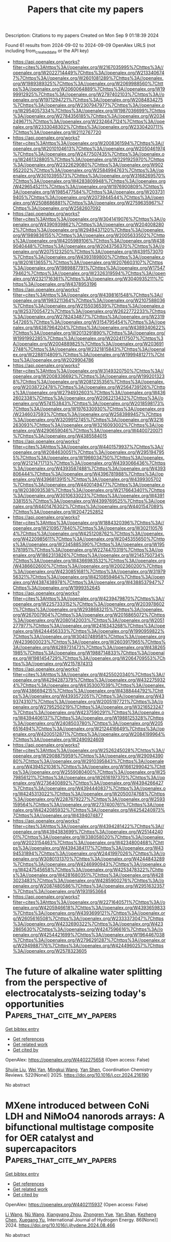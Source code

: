 #+TITLE: Papers that cite my papers
Description: Citations to my papers
Created on Mon Sep  9 01:18:39 2024

Found 61 results from 2024-09-02 to 2024-09-09
OpenAlex URLS (not including from_created_date or the API key)
- [[https://api.openalex.org/works?filter=cites%3Ahttps%3A//openalex.org/W2167035995%7Chttps%3A//openalex.org/W2022714449%7Chttps%3A//openalex.org/W2133406747%7Chttps%3A//openalex.org/W2601081289%7Chttps%3A//openalex.org/W1989389325%7Chttps%3A//openalex.org/W2069988560%7Chttps%3A//openalex.org/W2060064889%7Chttps%3A//openalex.org/W1999912925%7Chttps%3A//openalex.org/W2797402103%7Chttps%3A//openalex.org/W1971294721%7Chttps%3A//openalex.org/W2084834275%7Chttps%3A//openalex.org/W2307947977%7Chttps%3A//openalex.org/W2954057334%7Chttps%3A//openalex.org/W1987036699%7Chttps%3A//openalex.org/W2784356185%7Chttps%3A//openalex.org/W2034249671%7Chttps%3A//openalex.org/W2324647124%7Chttps%3A//openalex.org/W2333048302%7Chttps%3A//openalex.org/W2330420711%7Chttps%3A//openalex.org/W2112767720]]
- [[https://api.openalex.org/works?filter=cites%3Ahttps%3A//openalex.org/W2008361594%7Chttps%3A//openalex.org/W2010104613%7Chttps%3A//openalex.org/W2050461974%7Chttps%3A//openalex.org/W2477507435%7Chttps%3A//openalex.org/W2461328805%7Chttps%3A//openalex.org/W2291925970%7Chttps%3A//openalex.org/W2322629080%7Chttps%3A//openalex.org/W902952202%7Chttps%3A//openalex.org/W2584994763%7Chttps%3A//openalex.org/W3010395573%7Chttps%3A//openalex.org/W3168269570%7Chttps%3A//openalex.org/W4283809948%7Chttps%3A//openalex.org/W4296545211%7Chttps%3A//openalex.org/W1976900809%7Chttps%3A//openalex.org/W1985477584%7Chttps%3A//openalex.org/W2037319405%7Chttps%3A//openalex.org/W2073944544%7Chttps%3A//openalex.org/W2508686881%7Chttps%3A//openalex.org/W2759635967%7Chttps%3A//openalex.org/W2582607092]]
- [[https://api.openalex.org/works?filter=cites%3Ahttps%3A//openalex.org/W3041419076%7Chttps%3A//openalex.org/W4390939862%7Chttps%3A//openalex.org/W2040082802%7Chttps%3A//openalex.org/W2949437120%7Chttps%3A//openalex.org/W1989836155%7Chttps%3A//openalex.org/W2005633502%7Chttps%3A//openalex.org/W4205989106%7Chttps%3A//openalex.org/W4389040448%7Chttps%3A//openalex.org/W2043756370%7Chttps%3A//openalex.org/W2075123250%7Chttps%3A//openalex.org/W4391573070%7Chttps%3A//openalex.org/W4393189800%7Chttps%3A//openalex.org/W2016136557%7Chttps%3A//openalex.org/W2076603107%7Chttps%3A//openalex.org/W1989887791%7Chttps%3A//openalex.org/W1754779462%7Chttps%3A//openalex.org/W2326319594%7Chttps%3A//openalex.org/W2321716361%7Chttps%3A//openalex.org/W3040935211%7Chttps%3A//openalex.org/W4378953196]]
- [[https://api.openalex.org/works?filter=cites%3Ahttps%3A//openalex.org/W4398161548%7Chttps%3A//openalex.org/W1983211364%7Chttps%3A//openalex.org/W2107588036%7Chttps%3A//openalex.org/W2155036539%7Chttps%3A//openalex.org/W2537005472%7Chttps%3A//openalex.org/W2622772233%7Chttps%3A//openalex.org/W2782434877%7Chttps%3A//openalex.org/W2319547265%7Chttps%3A//openalex.org/W3154795454%7Chttps%3A//openalex.org/W4387964204%7Chttps%3A//openalex.org/W4389340622%7Chttps%3A//openalex.org/W2013291890%7Chttps%3A//openalex.org/W1991992285%7Chttps%3A//openalex.org/W2024117507%7Chttps%3A//openalex.org/W2004889825%7Chttps%3A//openalex.org/W2036912748%7Chttps%3A//openalex.org/W2321815843%7Chttps%3A//openalex.org/W2288114809%7Chttps%3A//openalex.org/W1999481271%7Chttps%3A//openalex.org/W2029904786]]
- [[https://api.openalex.org/works?filter=cites%3Ahttps%3A//openalex.org/W3149320750%7Chttps%3A//openalex.org/W2008336692%7Chttps%3A//openalex.org/W1992013238%7Chttps%3A//openalex.org/W2081235356%7Chttps%3A//openalex.org/W2038722478%7Chttps%3A//openalex.org/W2564739126%7Chttps%3A//openalex.org/W2794932603%7Chttps%3A//openalex.org/W4362602338%7Chttps%3A//openalex.org/W2062213432%7Chttps%3A//openalex.org/W574153843%7Chttps%3A//openalex.org/W2018598173%7Chttps%3A//openalex.org/W1976330930%7Chttps%3A//openalex.org/W2346037593%7Chttps%3A//openalex.org/W2583989457%7Chttps%3A//openalex.org/W3209912745%7Chttps%3A//openalex.org/W3216263093%7Chttps%3A//openalex.org/W3216093002%7Chttps%3A//openalex.org/W4290659046%7Chttps%3A//openalex.org/W4400720071%7Chttps%3A//openalex.org/W4385584015]]
- [[https://api.openalex.org/works?filter=cites%3Ahttps%3A//openalex.org/W4401579937%7Chttps%3A//openalex.org/W2084630051%7Chttps%3A//openalex.org/W2951947955%7Chttps%3A//openalex.org/W1966034750%7Chttps%3A//openalex.org/W2121471713%7Chttps%3A//openalex.org/W4393066436%7Chttps%3A//openalex.org/W4393587488%7Chttps%3A//openalex.org/W4393806444%7Chttps%3A//openalex.org/W4396781988%7Chttps%3A//openalex.org/W4396813915%7Chttps%3A//openalex.org/W4399305702%7Chttps%3A//openalex.org/W4400149477%7Chttps%3A//openalex.org/W2038093538%7Chttps%3A//openalex.org/W2176643401%7Chttps%3A//openalex.org/W3010633023%7Chttps%3A//openalex.org/W4391338155%7Chttps%3A//openalex.org/W4399769525%7Chttps%3A//openalex.org/W4401476302%7Chttps%3A//openalex.org/W4401547089%7Chttps%3A//openalex.org/W2047252852]]
- [[https://api.openalex.org/works?filter=cites%3Ahttps%3A//openalex.org/W1884320396%7Chttps%3A//openalex.org/W2109577840%7Chttps%3A//openalex.org/W3021105764%7Chttps%3A//openalex.org/W4251208762%7Chttps%3A//openalex.org/W4220985611%7Chttps%3A//openalex.org/W2045355650%7Chttps%3A//openalex.org/W2345885390%7Chttps%3A//openalex.org/W1955781951%7Chttps%3A//openalex.org/W2274470319%7Chttps%3A//openalex.org/W1862313826%7Chttps%3A//openalex.org/W2145750734%7Chttps%3A//openalex.org/W4366983532%7Chttps%3A//openalex.org/W4386602600%7Chttps%3A//openalex.org/W2002360200%7Chttps%3A//openalex.org/W4230851681%7Chttps%3A//openalex.org/W3197956321%7Chttps%3A//openalex.org/W4210859464%7Chttps%3A//openalex.org/W4387438978%7Chttps%3A//openalex.org/W4388537947%7Chttps%3A//openalex.org/W1999352645]]
- [[https://api.openalex.org/works?filter=cites%3Ahttps%3A//openalex.org/W4239479870%7Chttps%3A//openalex.org/W2257333152%7Chttps%3A//openalex.org/W2039786021%7Chttps%3A//openalex.org/W2938683215%7Chttps%3A//openalex.org/W267007904%7Chttps%3A//openalex.org/W2016865072%7Chttps%3A//openalex.org/W2080142003%7Chttps%3A//openalex.org/W2051277977%7Chttps%3A//openalex.org/W2416343268%7Chttps%3A//openalex.org/W4244456333%7Chttps%3A//openalex.org/W1990959822%7Chttps%3A//openalex.org/W3040748958%7Chttps%3A//openalex.org/W4239600023%7Chttps%3A//openalex.org/W2603917965%7Chttps%3A//openalex.org/W4289731473%7Chttps%3A//openalex.org/W4382651985%7Chttps%3A//openalex.org/W1988714833%7Chttps%3A//openalex.org/W1981454729%7Chttps%3A//openalex.org/W2064709553%7Chttps%3A//openalex.org/W2157874313]]
- [[https://api.openalex.org/works?filter=cites%3Ahttps%3A//openalex.org/W4255020340%7Chttps%3A//openalex.org/W4294287379%7Chttps%3A//openalex.org/W4322759324%7Chttps%3A//openalex.org/W4353007039%7Chttps%3A//openalex.org/W4386694215%7Chttps%3A//openalex.org/W4388444792%7Chttps%3A//openalex.org/W4393572051%7Chttps%3A//openalex.org/W4393743107%7Chttps%3A//openalex.org/W2005197721%7Chttps%3A//openalex.org/W2795250219%7Chttps%3A//openalex.org/W3216523247%7Chttps%3A//openalex.org/W4237590291%7Chttps%3A//openalex.org/W4394406137%7Chttps%3A//openalex.org/W1988125328%7Chttps%3A//openalex.org/W2408503780%7Chttps%3A//openalex.org/W2056516494%7Chttps%3A//openalex.org/W2124416649%7Chttps%3A//openalex.org/W4200512871%7Chttps%3A//openalex.org/W2084199964%7Chttps%3A//openalex.org/W2490924609]]
- [[https://api.openalex.org/works?filter=cites%3Ahttps%3A//openalex.org/W2526245028%7Chttps%3A//openalex.org/W2908875959%7Chttps%3A//openalex.org/W2909439080%7Chttps%3A//openalex.org/W2910395843%7Chttps%3A//openalex.org/W4394521036%7Chttps%3A//openalex.org/W1661299042%7Chttps%3A//openalex.org/W2559080400%7Chttps%3A//openalex.org/W2579856121%7Chttps%3A//openalex.org/W2616197370%7Chttps%3A//openalex.org/W2736400892%7Chttps%3A//openalex.org/W4394266427%7Chttps%3A//openalex.org/W4394440837%7Chttps%3A//openalex.org/W4245313022%7Chttps%3A//openalex.org/W2050074768%7Chttps%3A//openalex.org/W2287679227%7Chttps%3A//openalex.org/W2593159564%7Chttps%3A//openalex.org/W2737400761%7Chttps%3A//openalex.org/W4242085932%7Chttps%3A//openalex.org/W4254240973%7Chttps%3A//openalex.org/W4394074877]]
- [[https://api.openalex.org/works?filter=cites%3Ahttps%3A//openalex.org/W4394281422%7Chttps%3A//openalex.org/W4394383699%7Chttps%3A//openalex.org/W2514424001%7Chttps%3A//openalex.org/W338058020%7Chttps%3A//openalex.org/W2023154463%7Chttps%3A//openalex.org/W4234800468%7Chttps%3A//openalex.org/W4394384117%7Chttps%3A//openalex.org/W4394531894%7Chttps%3A//openalex.org/W2441997026%7Chttps%3A//openalex.org/W3080131370%7Chttps%3A//openalex.org/W4244843289%7Chttps%3A//openalex.org/W4246990943%7Chttps%3A//openalex.org/W4247545658%7Chttps%3A//openalex.org/W4253478322%7Chttps%3A//openalex.org/W4281680351%7Chttps%3A//openalex.org/W4283023483%7Chttps%3A//openalex.org/W4285900276%7Chttps%3A//openalex.org/W2087480586%7Chttps%3A//openalex.org/W2951632357%7Chttps%3A//openalex.org/W1931953664]]
- [[https://api.openalex.org/works?filter=cites%3Ahttps%3A//openalex.org/W2271640571%7Chttps%3A//openalex.org/W4205946618%7Chttps%3A//openalex.org/W4393659833%7Chttps%3A//openalex.org/W4393699121%7Chttps%3A//openalex.org/W2605616508%7Chttps%3A//openalex.org/W2333373047%7Chttps%3A//openalex.org/W4232690322%7Chttps%3A//openalex.org/W4232865630%7Chttps%3A//openalex.org/W4247596616%7Chttps%3A//openalex.org/W4254421699%7Chttps%3A//openalex.org/W1964467038%7Chttps%3A//openalex.org/W2796291287%7Chttps%3A//openalex.org/W2949887176%7Chttps%3A//openalex.org/W4244960257%7Chttps%3A//openalex.org/W2578323605]]

* The future of alkaline water splitting from the perspective of electrocatalysts-seizing today's opportunities  :Papers_that_cite_my_papers:
:PROPERTIES:
:UUID: https://openalex.org/W4402275658
:TOPICS: Electrocatalysis for Energy Conversion, Aqueous Zinc-Ion Battery Technology, Fuel Cell Membrane Technology
:PUBLICATION_DATE: 2025-01-01
:END:    
    
[[elisp:(doi-add-bibtex-entry "https://doi.org/10.1016/j.ccr.2024.216190")][Get bibtex entry]] 

- [[elisp:(progn (xref--push-markers (current-buffer) (point)) (oa--referenced-works "https://openalex.org/W4402275658"))][Get references]]
- [[elisp:(progn (xref--push-markers (current-buffer) (point)) (oa--related-works "https://openalex.org/W4402275658"))][Get related work]]
- [[elisp:(progn (xref--push-markers (current-buffer) (point)) (oa--cited-by-works "https://openalex.org/W4402275658"))][Get cited by]]

OpenAlex: https://openalex.org/W4402275658 (Open access: False)
    
[[https://openalex.org/A5034770439][Shujie Liu]], [[https://openalex.org/A5081598013][Wei Yan]], [[https://openalex.org/A5041280820][Mingkui Wang]], [[https://openalex.org/A5003395657][Yan Shen]], Coordination Chemistry Reviews. 522(None)] 2025. https://doi.org/10.1016/j.ccr.2024.216190 
     
No abstract    

    

* MXene introduced between CoNi LDH and NiMoO4 nanorods arrays: A bifunctional multistage composite for OER catalyst and supercapacitors  :Papers_that_cite_my_papers:
:PROPERTIES:
:UUID: https://openalex.org/W4402115937
:TOPICS: Two-Dimensional Transition Metal Carbides and Nitrides (MXenes), Catalytic Reduction of Nitro Compounds, Photocatalytic Materials for Solar Energy Conversion
:PUBLICATION_DATE: 2024-10-01
:END:    
    
[[elisp:(doi-add-bibtex-entry "https://doi.org/10.1016/j.ijhydene.2024.08.466")][Get bibtex entry]] 

- [[elisp:(progn (xref--push-markers (current-buffer) (point)) (oa--referenced-works "https://openalex.org/W4402115937"))][Get references]]
- [[elisp:(progn (xref--push-markers (current-buffer) (point)) (oa--related-works "https://openalex.org/W4402115937"))][Get related work]]
- [[elisp:(progn (xref--push-markers (current-buffer) (point)) (oa--cited-by-works "https://openalex.org/W4402115937"))][Get cited by]]

OpenAlex: https://openalex.org/W4402115937 (Open access: False)
    
[[https://openalex.org/A5100322864][Li Wang]], [[https://openalex.org/A5091014243][Nü Wang]], [[https://openalex.org/A5006717881][Xiangyang Zhou]], [[https://openalex.org/A5053629047][Zhongren Yue]], [[https://openalex.org/A5102221200][Yan Shan]], [[https://openalex.org/A5101640499][Kezheng Chen]], [[https://openalex.org/A5012215834][Xuegang Yu]], International Journal of Hydrogen Energy. 86(None)] 2024. https://doi.org/10.1016/j.ijhydene.2024.08.466 
     
No abstract    

    

* A compendium of all-in-one solar-driven water splitting using ZnIn2S4-based photocatalysts: guiding the path from the past to the limitless future  :Papers_that_cite_my_papers:
:PROPERTIES:
:UUID: https://openalex.org/W4402127839
:TOPICS: Photocatalytic Materials for Solar Energy Conversion, Applications of Quantum Dots in Nanotechnology, Perovskite Solar Cell Technology
:PUBLICATION_DATE: 2024-01-01
:END:    
    
[[elisp:(doi-add-bibtex-entry "https://doi.org/10.1039/d3cs01040f")][Get bibtex entry]] 

- [[elisp:(progn (xref--push-markers (current-buffer) (point)) (oa--referenced-works "https://openalex.org/W4402127839"))][Get references]]
- [[elisp:(progn (xref--push-markers (current-buffer) (point)) (oa--related-works "https://openalex.org/W4402127839"))][Get related work]]
- [[elisp:(progn (xref--push-markers (current-buffer) (point)) (oa--cited-by-works "https://openalex.org/W4402127839"))][Get cited by]]

OpenAlex: https://openalex.org/W4402127839 (Open access: False)
    
[[https://openalex.org/A5090211503][Wei‐Kean Chong]], [[https://openalex.org/A5054209619][Boon‐Junn Ng]], [[https://openalex.org/A5014285647][Lling‐Lling Tan]], [[https://openalex.org/A5000154274][Siang‐Piao Chai]], Chemical Society Reviews. None(None)] 2024. https://doi.org/10.1039/d3cs01040f 
     
We discuss the unique properties of zinc indium sulfide associated with the exploitation of multifarious material design strategies to realise sustainable solar-driven overall water splitting for green hydrogen production.    

    

* Bridging the size gap between experiment and theory: large-scale DFT calculations on realistic sized Pd particles for acetylene hydrogenation  :Papers_that_cite_my_papers:
:PROPERTIES:
:UUID: https://openalex.org/W4402138240
:TOPICS: Advancements in Density Functional Theory, Superconductivity in Magnesium Diboride (MgB2), High-Temperature Superconductivity
:PUBLICATION_DATE: 2024-01-01
:END:    
    
[[elisp:(doi-add-bibtex-entry "https://doi.org/10.1039/d4ra03369h")][Get bibtex entry]] 

- [[elisp:(progn (xref--push-markers (current-buffer) (point)) (oa--referenced-works "https://openalex.org/W4402138240"))][Get references]]
- [[elisp:(progn (xref--push-markers (current-buffer) (point)) (oa--related-works "https://openalex.org/W4402138240"))][Get related work]]
- [[elisp:(progn (xref--push-markers (current-buffer) (point)) (oa--cited-by-works "https://openalex.org/W4402138240"))][Get cited by]]

OpenAlex: https://openalex.org/W4402138240 (Open access: True)
    
[[https://openalex.org/A5011014029][Apostolos Kordatos]], [[https://openalex.org/A5072552961][Khaled M. H. Mohammed]], [[https://openalex.org/A5011747109][Reza Vakili]], [[https://openalex.org/A5053291487][Haresh Manyar]], [[https://openalex.org/A5003249228][Alexandre Goguet]], [[https://openalex.org/A5015977939][Emma K. Gibson]], [[https://openalex.org/A5057278135][Marina Carravetta]], [[https://openalex.org/A5086621789][Peter P. Wells]], [[https://openalex.org/A5005828580][Chris‐Kriton Skylaris]], RSC Advances. 14(38)] 2024. https://doi.org/10.1039/d4ra03369h 
     
The hydrogenation of acetylene on entire large Pd/PdC x nanoparticles has been investigated via large-scale DFT simulations. The impact of interstitial C has been examined whilst addressing the challenge of the simulation system size.    

    

* Plasma‐Induced Oxygen Defect Engineering in Perovskite Oxide for Boosting Oxygen Evolution Reaction  :Papers_that_cite_my_papers:
:PROPERTIES:
:UUID: https://openalex.org/W4402146252
:TOPICS: Electrocatalysis for Energy Conversion, Aqueous Zinc-Ion Battery Technology, Fuel Cell Membrane Technology
:PUBLICATION_DATE: 2024-09-02
:END:    
    
[[elisp:(doi-add-bibtex-entry "https://doi.org/10.1002/smll.202404239")][Get bibtex entry]] 

- [[elisp:(progn (xref--push-markers (current-buffer) (point)) (oa--referenced-works "https://openalex.org/W4402146252"))][Get references]]
- [[elisp:(progn (xref--push-markers (current-buffer) (point)) (oa--related-works "https://openalex.org/W4402146252"))][Get related work]]
- [[elisp:(progn (xref--push-markers (current-buffer) (point)) (oa--cited-by-works "https://openalex.org/W4402146252"))][Get cited by]]

OpenAlex: https://openalex.org/W4402146252 (Open access: True)
    
[[https://openalex.org/A5002375564][Kaiteng Wang]], [[https://openalex.org/A5024073247][Jun Zhou]], [[https://openalex.org/A5071723684][Lei Fu]], [[https://openalex.org/A5012515854][Yunqing Kang]], [[https://openalex.org/A5092521721][Zilin Zhou]], [[https://openalex.org/A5026852887][Zhengdong Wang]], [[https://openalex.org/A5100651690][Kai Wu]], [[https://openalex.org/A5037509120][Yusuke Yamauchi]], Small. None(None)] 2024. https://doi.org/10.1002/smll.202404239 
     
Abstract Perovskite oxides are considered highly promising candidates for oxygen evolution reaction (OER) catalysts due to their low cost and adaptable electronic structure. However, modulating the electronic structure of catalysts without altering their nanomorphology is crucial for understanding the structure‐property relationship. In this study, a simple plasma bombardment strategy is developed to optimize the catalytic activity of perovskite oxides. Experimental characterization of plasma‐treated LaCo 0.9 Fe 0.1 O 3 (P‐LCFO) reveals abundant oxygen vacancies, which expose numerous active sites. Additionally, X‐ray photoelectron spectroscopy and X‐ray absorption fine structure analyses indicate a low Co valence state in P‐LCFO, likely due to the presence of these oxygen vacancies, which contributes to an optimized electronic structure that enhances OER performance. Consequently, P‐LCFO exhibits significantly improved OER catalytic activity, with a low overpotential of 294 mV at a current density of 10 mA cm −2 , outperforming commercial RuO 2 . This work underscores the benefits of plasma engineering for studying structure‐property relationships and developing highly active perovskite oxide catalysts for water splitting.    

    

* Computational study on single atom anchored on B2C3P monolayer as electrocatalysts for nitrogen reduction reaction  :Papers_that_cite_my_papers:
:PROPERTIES:
:UUID: https://openalex.org/W4402159301
:TOPICS: Ammonia Synthesis and Electrocatalysis, Photocatalytic Materials for Solar Energy Conversion, Electrocatalysis for Energy Conversion
:PUBLICATION_DATE: 2024-10-01
:END:    
    
[[elisp:(doi-add-bibtex-entry "https://doi.org/10.1016/j.comptc.2024.114817")][Get bibtex entry]] 

- [[elisp:(progn (xref--push-markers (current-buffer) (point)) (oa--referenced-works "https://openalex.org/W4402159301"))][Get references]]
- [[elisp:(progn (xref--push-markers (current-buffer) (point)) (oa--related-works "https://openalex.org/W4402159301"))][Get related work]]
- [[elisp:(progn (xref--push-markers (current-buffer) (point)) (oa--cited-by-works "https://openalex.org/W4402159301"))][Get cited by]]

OpenAlex: https://openalex.org/W4402159301 (Open access: False)
    
[[https://openalex.org/A5055715892][Qiang Xu]], [[https://openalex.org/A5044590329][Peiyi Yu]], [[https://openalex.org/A5018077103][Zhenhai Liang]], [[https://openalex.org/A5091561399][Chaozheng He]], Computational and Theoretical Chemistry. 1240(None)] 2024. https://doi.org/10.1016/j.comptc.2024.114817 
     
No abstract    

    

* Computational study of electrochemical CO2 reduction on two-dimensional TiB2 monolayer  :Papers_that_cite_my_papers:
:PROPERTIES:
:UUID: https://openalex.org/W4402159442
:TOPICS: Electrochemical Reduction of CO2 to Fuels, Ammonia Synthesis and Electrocatalysis, Thermoelectric Materials
:PUBLICATION_DATE: 2024-01-01
:END:    
    
[[elisp:(doi-add-bibtex-entry "https://doi.org/10.1063/5.0225796")][Get bibtex entry]] 

- [[elisp:(progn (xref--push-markers (current-buffer) (point)) (oa--referenced-works "https://openalex.org/W4402159442"))][Get references]]
- [[elisp:(progn (xref--push-markers (current-buffer) (point)) (oa--related-works "https://openalex.org/W4402159442"))][Get related work]]
- [[elisp:(progn (xref--push-markers (current-buffer) (point)) (oa--cited-by-works "https://openalex.org/W4402159442"))][Get cited by]]

OpenAlex: https://openalex.org/W4402159442 (Open access: False)
    
[[https://openalex.org/A5030706605][Dewyani Patil]], [[https://openalex.org/A5010093182][Aarti Shukla]], AIP conference proceedings. 3203(None)] 2024. https://doi.org/10.1063/5.0225796 
     
No abstract    

    

* Counter ion-regulated heterostructured Co@Fe-based core@shell materials: as remarkable bifunctional electrodes for green H2 production  :Papers_that_cite_my_papers:
:PROPERTIES:
:UUID: https://openalex.org/W4402161581
:TOPICS: Electrocatalysis for Energy Conversion, Aqueous Zinc-Ion Battery Technology, Photocatalytic Materials for Solar Energy Conversion
:PUBLICATION_DATE: 2024-01-01
:END:    
    
[[elisp:(doi-add-bibtex-entry "https://doi.org/10.1039/d4ta02785j")][Get bibtex entry]] 

- [[elisp:(progn (xref--push-markers (current-buffer) (point)) (oa--referenced-works "https://openalex.org/W4402161581"))][Get references]]
- [[elisp:(progn (xref--push-markers (current-buffer) (point)) (oa--related-works "https://openalex.org/W4402161581"))][Get related work]]
- [[elisp:(progn (xref--push-markers (current-buffer) (point)) (oa--cited-by-works "https://openalex.org/W4402161581"))][Get cited by]]

OpenAlex: https://openalex.org/W4402161581 (Open access: False)
    
[[https://openalex.org/A5084078869][G. Rajeshkhanna]], [[https://openalex.org/A5082632257][Apurba Borah]], [[https://openalex.org/A5054468192][Thangjam Ibomcha Singh]], [[https://openalex.org/A5101950010][Thanh Hai Nguyen]], [[https://openalex.org/A5106607234][Van An Dinh]], [[https://openalex.org/A5100615737][Nam Hoon Kim]], [[https://openalex.org/A5103002413][Joong Hee Lee]], Journal of Materials Chemistry A. None(None)] 2024. https://doi.org/10.1039/d4ta02785j 
     
The exceptional bifunctional catalytic activity of Co@Fe-based core@shell materials, when Co 2 P@Fe 2 P/NF was used as both the anode and cathode, achieving outstanding performance in alkaline water splitting, excelling in both the OER and the HER.    

    

* Methanol-Mediated Hydrogen Transfer Reactions at Surface Lewis Acid Sites of H-SSZ-13  :Papers_that_cite_my_papers:
:PROPERTIES:
:UUID: https://openalex.org/W4402163576
:TOPICS: Zeolite Chemistry and Catalysis, Catalytic Dehydrogenation of Light Alkanes, Desulfurization Technologies for Fuels
:PUBLICATION_DATE: 2024-09-03
:END:    
    
[[elisp:(doi-add-bibtex-entry "https://doi.org/10.1021/acs.jpcc.4c03408")][Get bibtex entry]] 

- [[elisp:(progn (xref--push-markers (current-buffer) (point)) (oa--referenced-works "https://openalex.org/W4402163576"))][Get references]]
- [[elisp:(progn (xref--push-markers (current-buffer) (point)) (oa--related-works "https://openalex.org/W4402163576"))][Get related work]]
- [[elisp:(progn (xref--push-markers (current-buffer) (point)) (oa--cited-by-works "https://openalex.org/W4402163576"))][Get cited by]]

OpenAlex: https://openalex.org/W4402163576 (Open access: True)
    
[[https://openalex.org/A5000543656][Annika E. Enss]], [[https://openalex.org/A5039199166][Philipp Huber]], [[https://openalex.org/A5029269065][Philipp N. Pleßow]], [[https://openalex.org/A5001805046][Felix Studt]], The Journal of Physical Chemistry C. None(None)] 2024. https://doi.org/10.1021/acs.jpcc.4c03408  ([[https://pubs.acs.org/doi/pdf/10.1021/acs.jpcc.4c03408?ref=article_openPDF][pdf]])
     
Lewis acid sites (LAS) at the CHA(001) and CHA(101) surfaces are investigated regarding their activity for MeOH-mediated hydrogen transfer reactions from MeOH to alkenes, yielding alkanes and formaldehyde. Direct MeOH decomposition to formaldehyde and hydrogen is also investigated. Furthermore, the coupling of the produced olefins with formaldehyde to dienes and H2O via the Prins reaction is studied. The reactivity of LAS for these reactions is compared to that of bulk Brønsted acid sites (BAS) and surface BAS. Periodic density functional theory (DFT) is used in connection with DLPNO-CCSD(T) calculations on cluster models. Hydrogen transfer reactions are found to be often more favorable on LAS, while both LAS and BAS have similar activity for Prins reactions.    

    

* Decorated and reconstructed perovskite-oxide electrodes for oxygen electrocatalysis and Zn-air batteries  :Papers_that_cite_my_papers:
:PROPERTIES:
:UUID: https://openalex.org/W4402163900
:TOPICS: Electrocatalysis for Energy Conversion, Aqueous Zinc-Ion Battery Technology, Fuel Cell Membrane Technology
:PUBLICATION_DATE: 2024-09-01
:END:    
    
[[elisp:(doi-add-bibtex-entry "https://doi.org/10.1016/j.jcis.2024.09.002")][Get bibtex entry]] 

- [[elisp:(progn (xref--push-markers (current-buffer) (point)) (oa--referenced-works "https://openalex.org/W4402163900"))][Get references]]
- [[elisp:(progn (xref--push-markers (current-buffer) (point)) (oa--related-works "https://openalex.org/W4402163900"))][Get related work]]
- [[elisp:(progn (xref--push-markers (current-buffer) (point)) (oa--cited-by-works "https://openalex.org/W4402163900"))][Get cited by]]

OpenAlex: https://openalex.org/W4402163900 (Open access: False)
    
[[https://openalex.org/A5059651385][Guichan Chen]], [[https://openalex.org/A5100743473][Jiapeng Liu]], [[https://openalex.org/A5089729133][Dengjie Chen]], Journal of Colloid and Interface Science. None(None)] 2024. https://doi.org/10.1016/j.jcis.2024.09.002 
     
No abstract    

    

* Beyond Catalysts: Exploring Discharge Product Growth and Intrinsic Overpotential in Lithium–Oxygen Batteries  :Papers_that_cite_my_papers:
:PROPERTIES:
:UUID: https://openalex.org/W4402167300
:TOPICS: Lithium Battery Technologies, Lithium-ion Battery Technology, Aqueous Zinc-Ion Battery Technology
:PUBLICATION_DATE: 2024-09-03
:END:    
    
[[elisp:(doi-add-bibtex-entry "https://doi.org/10.1021/acs.jctc.4c00789")][Get bibtex entry]] 

- [[elisp:(progn (xref--push-markers (current-buffer) (point)) (oa--referenced-works "https://openalex.org/W4402167300"))][Get references]]
- [[elisp:(progn (xref--push-markers (current-buffer) (point)) (oa--related-works "https://openalex.org/W4402167300"))][Get related work]]
- [[elisp:(progn (xref--push-markers (current-buffer) (point)) (oa--cited-by-works "https://openalex.org/W4402167300"))][Get cited by]]

OpenAlex: https://openalex.org/W4402167300 (Open access: False)
    
[[https://openalex.org/A5057792235][Zhengxuan Yin]], [[https://openalex.org/A5042974614][Chuying Ouyang]], [[https://openalex.org/A5012974401][Neil Qiang Su]], Journal of Chemical Theory and Computation. None(None)] 2024. https://doi.org/10.1021/acs.jctc.4c00789 
     
The lithium–oxygen (Li–O2) battery, renowned for its exceptionally high theoretical energy density, is poised to revolutionize next-generation energy storage systems. However, its practical application depends on overcoming several challenges, particularly the high cathode overpotential, which significantly diminishes the battery's energy efficiency and durability. This study delves into the interactions at the cathode surface during oxygen reduction and evolution reactions (ORR/OER), extending the analysis beyond the initial reaction stages to encompass the extensive charge–discharge process. We introduce and define the concepts of intrinsic equilibrium potential and intrinsic overpotential, demonstrating that these critical parameters are predominantly influenced by the growth of discharge products, rather than the catalysts, thereby underscoring the inherent properties of the battery. This shift in focus from merely enhancing cathode catalysts to understanding and leveraging the intrinsic characteristics of the battery discharge process opens new avenues for optimizing and enhancing the performance of large-scale Li–O2 batteries. Furthermore, our findings indicate potential broader applications to other metal–oxygen systems, paving the way for the design of high-capacity, high-efficiency energy storage technologies.    

    

* Optimizing the adsorption strength of oxygen intermediates on NiCo2O4 by Fe doping to improve the oxygen evolution reaction performance  :Papers_that_cite_my_papers:
:PROPERTIES:
:UUID: https://openalex.org/W4402168197
:TOPICS: Electrocatalysis for Energy Conversion, Catalytic Nanomaterials, Formation and Properties of Nanocrystals and Nanostructures
:PUBLICATION_DATE: 2024-09-03
:END:    
    
[[elisp:(doi-add-bibtex-entry "https://doi.org/10.1103/physrevmaterials.8.095801")][Get bibtex entry]] 

- [[elisp:(progn (xref--push-markers (current-buffer) (point)) (oa--referenced-works "https://openalex.org/W4402168197"))][Get references]]
- [[elisp:(progn (xref--push-markers (current-buffer) (point)) (oa--related-works "https://openalex.org/W4402168197"))][Get related work]]
- [[elisp:(progn (xref--push-markers (current-buffer) (point)) (oa--cited-by-works "https://openalex.org/W4402168197"))][Get cited by]]

OpenAlex: https://openalex.org/W4402168197 (Open access: False)
    
[[https://openalex.org/A5103235248][Xilin Zhang]], [[https://openalex.org/A5100535137][Sheng Rui]], [[https://openalex.org/A5066277998][Y. C. Zhai]], [[https://openalex.org/A5104306797][Rui Zheng]], [[https://openalex.org/A5100388437][Shan Wang]], [[https://openalex.org/A5082204551][Zhongjun Ma]], [[https://openalex.org/A5036331877][Zongxian Yang]], Physical Review Materials. 8(9)] 2024. https://doi.org/10.1103/physrevmaterials.8.095801 
     
No abstract    

    

* Origins of enhanced oxygen reduction activity of transition metal nitrides  :Papers_that_cite_my_papers:
:PROPERTIES:
:UUID: https://openalex.org/W4402171768
:TOPICS: Electrocatalysis for Energy Conversion, Atomic Layer Deposition Technology, Fuel Cell Membrane Technology
:PUBLICATION_DATE: 2024-09-03
:END:    
    
[[elisp:(doi-add-bibtex-entry "https://doi.org/10.1038/s41563-024-01998-7")][Get bibtex entry]] 

- [[elisp:(progn (xref--push-markers (current-buffer) (point)) (oa--referenced-works "https://openalex.org/W4402171768"))][Get references]]
- [[elisp:(progn (xref--push-markers (current-buffer) (point)) (oa--related-works "https://openalex.org/W4402171768"))][Get related work]]
- [[elisp:(progn (xref--push-markers (current-buffer) (point)) (oa--cited-by-works "https://openalex.org/W4402171768"))][Get cited by]]

OpenAlex: https://openalex.org/W4402171768 (Open access: False)
    
[[https://openalex.org/A5005365457][Rui Zeng]], [[https://openalex.org/A5026395915][Huiqi Li]], [[https://openalex.org/A5029671045][Zixiao Shi]], [[https://openalex.org/A5027077725][Lang Xu]], [[https://openalex.org/A5021912766][Jinhui Meng]], [[https://openalex.org/A5014510879][Weixuan Xu]], [[https://openalex.org/A5026900457][Hongsen Wang]], [[https://openalex.org/A5043246806][Qihao Li]], [[https://openalex.org/A5020585665][Christopher J. Pollock]], [[https://openalex.org/A5067322077][Tianquan Lian]], [[https://openalex.org/A5031683423][Manos Mavrikakis]], [[https://openalex.org/A5042016235][David A. Muller]], [[https://openalex.org/A5042053197][Héctor D. Abruña]], Nature Materials. None(None)] 2024. https://doi.org/10.1038/s41563-024-01998-7 
     
No abstract    

    

* Trace silver doping improved the efficiency of copper-based Fenton-like catalysts cathode for wastewater treatment  :Papers_that_cite_my_papers:
:PROPERTIES:
:UUID: https://openalex.org/W4402184623
:TOPICS: Advanced Oxidation Processes for Water Treatment, Photocatalytic Materials for Solar Energy Conversion, Aqueous Zinc-Ion Battery Technology
:PUBLICATION_DATE: 2024-09-01
:END:    
    
[[elisp:(doi-add-bibtex-entry "https://doi.org/10.1016/j.colsurfa.2024.135261")][Get bibtex entry]] 

- [[elisp:(progn (xref--push-markers (current-buffer) (point)) (oa--referenced-works "https://openalex.org/W4402184623"))][Get references]]
- [[elisp:(progn (xref--push-markers (current-buffer) (point)) (oa--related-works "https://openalex.org/W4402184623"))][Get related work]]
- [[elisp:(progn (xref--push-markers (current-buffer) (point)) (oa--cited-by-works "https://openalex.org/W4402184623"))][Get cited by]]

OpenAlex: https://openalex.org/W4402184623 (Open access: False)
    
[[https://openalex.org/A5100751430][Hui Ming]], [[https://openalex.org/A5100985910][Changkai Yin]], [[https://openalex.org/A5100649878][Zhigang Huang]], [[https://openalex.org/A5086994389][Le Xu]], [[https://openalex.org/A5088516414][Zhongming Zheng]], [[https://openalex.org/A5102893387][Xiuqin Yang]], [[https://openalex.org/A5100337165][Libo Zhang]], [[https://openalex.org/A5000004777][Junwei Hou]], Colloids and Surfaces A Physicochemical and Engineering Aspects. None(None)] 2024. https://doi.org/10.1016/j.colsurfa.2024.135261 
     
The treatment of highly concentrated and recalcitrant organic pollutants in industrial wastewater has garnered significant attention, with Fenton oxidation emerging as a promising approach. However, traditional iron-based Fenton reagents present certain limitations, and copper-based Fenton systems are often less efficient. Thus, it is necessary to develop innovative copper-based Fenton catalytic materials. In this study, Cu₂O and Ag-modified activated carbon fibers (Cu₂O-Ag@ACF) were synthesized via liquid-phase reduction. The composition, structure, and morphology of Cu₂O-Ag@ACF were systematically characterized. The Cu₂O-Ag@ACF was employed as a functionalized cathode in the electro-Fenton process to degrade a highly concentrated organic pollutant solution, with methylene blue serving as a model contaminant. The loading of Cu₂O and Ag not only enhances the electrochemical performance of ACF but also improves its Fenton oxidation efficiency. Cu₂O-Ag@ACF exhibitd less than 1% performance degradation after five cycles of use, highlighting its potential for industrial applications under simulated realistic conditions. Moreover, the electro-Fenton system parameters, including current density, pH, electrode spacing, and solution temperature, were optimized. Under the optimal conditions, the degradation rate of methylene blue by Cu₂O-Ag@ACF reached 92.8% within 120 minutes. Kinetic analysis indicated that the reaction followed a first-order kinetic model, with a rate constant of 0.253 min⁻¹. Furthermore, this study revealed that trace silver doping significantly accelerated the generation of reactive oxygen species, thereby enhancing the efficiency of the Cu-based Fenton-like catalysts. In conclusion, this work presents a convenient strategy for the sustainable and efficient purification of industrial wastewater, contributing to the improvement of human life quality.    

    

* Generalized Principles for the Descriptor-Based Design of Supported Gold Catalysts  :Papers_that_cite_my_papers:
:PROPERTIES:
:UUID: https://openalex.org/W4402190568
:TOPICS: Catalytic Nanomaterials, Catalytic Dehydrogenation of Light Alkanes, Electrocatalysis for Energy Conversion
:PUBLICATION_DATE: 2024-09-03
:END:    
    
[[elisp:(doi-add-bibtex-entry "https://doi.org/10.1021/acscatal.4c04049")][Get bibtex entry]] 

- [[elisp:(progn (xref--push-markers (current-buffer) (point)) (oa--referenced-works "https://openalex.org/W4402190568"))][Get references]]
- [[elisp:(progn (xref--push-markers (current-buffer) (point)) (oa--related-works "https://openalex.org/W4402190568"))][Get related work]]
- [[elisp:(progn (xref--push-markers (current-buffer) (point)) (oa--cited-by-works "https://openalex.org/W4402190568"))][Get cited by]]

OpenAlex: https://openalex.org/W4402190568 (Open access: False)
    
[[https://openalex.org/A5084825721][Lavie Rekhi]], [[https://openalex.org/A5063917098][Quang Thang Trịnh]], [[https://openalex.org/A5057608617][Asmee M. Prabhu]], [[https://openalex.org/A5085930319][Tej S. Choksi]], ACS Catalysis. None(None)] 2024. https://doi.org/10.1021/acscatal.4c04049 
     
No abstract    

    

* Molecular engineering of renewable cellulose biopolymers for solid-state battery electrolytes  :Papers_that_cite_my_papers:
:PROPERTIES:
:UUID: https://openalex.org/W4402194446
:TOPICS: Lithium-ion Battery Technology, Materials for Electrochemical Supercapacitors, Lithium Battery Technologies
:PUBLICATION_DATE: 2024-09-03
:END:    
    
[[elisp:(doi-add-bibtex-entry "https://doi.org/10.1038/s41893-024-01414-7")][Get bibtex entry]] 

- [[elisp:(progn (xref--push-markers (current-buffer) (point)) (oa--referenced-works "https://openalex.org/W4402194446"))][Get references]]
- [[elisp:(progn (xref--push-markers (current-buffer) (point)) (oa--related-works "https://openalex.org/W4402194446"))][Get related work]]
- [[elisp:(progn (xref--push-markers (current-buffer) (point)) (oa--cited-by-works "https://openalex.org/W4402194446"))][Get cited by]]

OpenAlex: https://openalex.org/W4402194446 (Open access: False)
    
[[https://openalex.org/A5100320427][Jinyang Li]], [[https://openalex.org/A5043458803][Ziyang Hu]], [[https://openalex.org/A5006711211][Sidong Zhang]], [[https://openalex.org/A5042578886][Hongshen Zhang]], [[https://openalex.org/A5083651208][Sijie Guo]], [[https://openalex.org/A5031383938][Guiming Zhong]], [[https://openalex.org/A5008272410][Yan Qiao]], [[https://openalex.org/A5034722101][Zhangquan Peng]], [[https://openalex.org/A5100395339][Yutao Li]], [[https://openalex.org/A5100751112][Shuguang Chen]], [[https://openalex.org/A5100665980][GuanHua Chen]], [[https://openalex.org/A5007288468][Amin Cao]], Nature Sustainability. None(None)] 2024. https://doi.org/10.1038/s41893-024-01414-7 
     
No abstract    

    

* Defect engineering for surface reconstruction of metal oxide catalysts during OER  :Papers_that_cite_my_papers:
:PROPERTIES:
:UUID: https://openalex.org/W4402194918
:TOPICS: Emergent Phenomena at Oxide Interfaces, Biohydrometallurgical Processes for Metal Extraction, Atomic Layer Deposition Technology
:PUBLICATION_DATE: 2024-09-01
:END:    
    
[[elisp:(doi-add-bibtex-entry "https://doi.org/10.1016/j.checat.2024.101091")][Get bibtex entry]] 

- [[elisp:(progn (xref--push-markers (current-buffer) (point)) (oa--referenced-works "https://openalex.org/W4402194918"))][Get references]]
- [[elisp:(progn (xref--push-markers (current-buffer) (point)) (oa--related-works "https://openalex.org/W4402194918"))][Get related work]]
- [[elisp:(progn (xref--push-markers (current-buffer) (point)) (oa--cited-by-works "https://openalex.org/W4402194918"))][Get cited by]]

OpenAlex: https://openalex.org/W4402194918 (Open access: False)
    
[[https://openalex.org/A5003694902][Jingxuan Zheng]], [[https://openalex.org/A5100434530][Zhao Wang]], Chem Catalysis. None(None)] 2024. https://doi.org/10.1016/j.checat.2024.101091 
     
The bigger pictureChallenges and opportunities:•The scarcity of active sites limits the large-scale application of metal oxides as commercial oxygen evolution reaction (OER) catalysts. However, the rational design of defect structures can boost their catalytic activity•The precise design of catalyst defect structures requires a comprehensive understanding of the structure-activity relationship between defects and OER performance. Current research primarily focuses on the correlation between defects and thermodynamic parameters. However, our understanding of the intrinsic relationship between defects and the kinetics and mechanisms of OERs remains limited•In the adsorbate evolution mechanism (AEM), defect structures can accelerate the evolution of active surfaces, promote OH⁻ adsorption and deprotonation, and facilitate the desorption of the product O₂. In the lattice oxygen intermediate mechanism (LOM), defect structures can enhance the covalency of metal–oxygen bonds and provide OH⁻ adsorption sites, facilitating their involvement in lattice oxygen oxidation processesSummaryThe development of electrochemical processes, such as water electrolysis for hydrogen production and rechargeable metal-air batteries, offers promising solutions to the energy crisis and environmental pollution. However, challenges like sluggish oxygen evolution reaction (OER) kinetics, high costs of precious metal catalysts, and scarce active sites in transition metal oxides hinder large-scale commercial applications. Defect engineering has emerged as a promising strategy to optimize transition metal oxides by improving their electronic structure, conductivity, and active site availability. Early research focused on static thermodynamic parameters, such as impedance, overpotential, and band gap, neglecting dynamic factors like catalyst surface restructuring and mechanism transformation during reactions. This perspective highlights the intrinsic connection between defect structures, catalyst surface reconstruction, and reaction mechanisms. It also discusses the need for advanced experimental and theoretical computational studies to better understand the surface evolution of catalysts during OERs.Graphical abstract    

    

* Addressing accuracy by prescribing precision: Bayesian error estimation of point defect energetics  :Papers_that_cite_my_papers:
:PROPERTIES:
:UUID: https://openalex.org/W4402195786
:TOPICS: Accelerating Materials Innovation through Informatics, Electron Beam Lithography: Resolution and Applications, Welding Techniques and Residual Stresses
:PUBLICATION_DATE: 2024-09-03
:END:    
    
[[elisp:(doi-add-bibtex-entry "https://doi.org/10.1063/5.0211543")][Get bibtex entry]] 

- [[elisp:(progn (xref--push-markers (current-buffer) (point)) (oa--referenced-works "https://openalex.org/W4402195786"))][Get references]]
- [[elisp:(progn (xref--push-markers (current-buffer) (point)) (oa--related-works "https://openalex.org/W4402195786"))][Get related work]]
- [[elisp:(progn (xref--push-markers (current-buffer) (point)) (oa--cited-by-works "https://openalex.org/W4402195786"))][Get cited by]]

OpenAlex: https://openalex.org/W4402195786 (Open access: False)
    
[[https://openalex.org/A5047665658][Andrew Timmins]], [[https://openalex.org/A5065146210][Rachel C. Kurchin]], Journal of Applied Physics. 136(9)] 2024. https://doi.org/10.1063/5.0211543 
     
With density functional theory (DFT), it is possible to calculate the formation energy of charged point defects and in turn to predict a range of experimentally relevant quantities, such as defect concentrations, charge transition levels, or recombination rates. While prior efforts have led to marked improvements in the accuracy of such calculations, comparatively modest effort has been directed at quantifying their uncertainties. However, in the broader DFT research space, the development of Bayesian Error Estimation Functionals (BEEF) has enabled uncertainty quantification (UQ) for other properties. In this paper, we investigate the utility of BEEF as a tool for UQ of defect formation energies. We build a pipeline for propagating BEEF energies through a formation-energy calculation and test it on intrinsic defects in several materials systems spanning a variety of chemistries, bandgaps, and crystal structures, comparing to prior published results where available. We also assess the impact of aligning to a deep-level transition rather than to the VBM (valence band maximum). We observe negligible dependence of the estimated uncertainty upon a supercell size, though the relationship may be obfuscated by the fact that finite-size corrections cannot be computed separately for each member of the BEEF ensemble. Additionally, we find an increase in estimated uncertainty with respect to the absolute charge of a defect and the relaxation around the defect site without deep-level alignment, but this trend is absent when the alignment is applied. While further investigation is warranted, our results suggest that BEEF could be a useful method for UQ in defect calculations.    

    

* Controllable preparation of noble metal-based nanomaterials for electrocatalytic hydrogen evolution reaction  :Papers_that_cite_my_papers:
:PROPERTIES:
:UUID: https://openalex.org/W4402201706
:TOPICS: Electrocatalysis for Energy Conversion, Electrochemical Detection of Heavy Metal Ions, Accelerating Materials Innovation through Informatics
:PUBLICATION_DATE: 2024-09-03
:END:    
    
[[elisp:(doi-add-bibtex-entry "https://doi.org/10.32657/10356/179769")][Get bibtex entry]] 

- [[elisp:(progn (xref--push-markers (current-buffer) (point)) (oa--referenced-works "https://openalex.org/W4402201706"))][Get references]]
- [[elisp:(progn (xref--push-markers (current-buffer) (point)) (oa--related-works "https://openalex.org/W4402201706"))][Get related work]]
- [[elisp:(progn (xref--push-markers (current-buffer) (point)) (oa--cited-by-works "https://openalex.org/W4402201706"))][Get cited by]]

OpenAlex: https://openalex.org/W4402201706 (Open access: True)
    
[[https://openalex.org/A5100676451][Yinghao Li]], No host. None(None)] 2024. https://doi.org/10.32657/10356/179769  ([[https://dr.ntu.edu.sg/bitstream/10356/179769/2/Li%20Yinghao_Thesis.pdf][pdf]])
     
who have been working with me and sharing their experience and knowledge to me.I also thank all collaborators for their experimental help and useful suggestions.Third, I want to extend my sincere appreciation to my friends for their care, tolerance, and help.In addition, I would like to thank two sweet    

    

* Electrocatalytic micro-environment regulation of ZIF-67 with broadened pore structure and unsaturated coordination sites for oxygen evolution reaction  :Papers_that_cite_my_papers:
:PROPERTIES:
:UUID: https://openalex.org/W4402208249
:TOPICS: Electrocatalysis for Energy Conversion, Nanomaterials with Enzyme-Like Characteristics, Aqueous Zinc-Ion Battery Technology
:PUBLICATION_DATE: 2024-10-01
:END:    
    
[[elisp:(doi-add-bibtex-entry "https://doi.org/10.1016/j.ijhydene.2024.08.368")][Get bibtex entry]] 

- [[elisp:(progn (xref--push-markers (current-buffer) (point)) (oa--referenced-works "https://openalex.org/W4402208249"))][Get references]]
- [[elisp:(progn (xref--push-markers (current-buffer) (point)) (oa--related-works "https://openalex.org/W4402208249"))][Get related work]]
- [[elisp:(progn (xref--push-markers (current-buffer) (point)) (oa--cited-by-works "https://openalex.org/W4402208249"))][Get cited by]]

OpenAlex: https://openalex.org/W4402208249 (Open access: False)
    
[[https://openalex.org/A5069019411][Lingxiang Liu]], [[https://openalex.org/A5100322864][Li Wang]], [[https://openalex.org/A5079949918][Shasha Cui]], [[https://openalex.org/A5100416461][Tingting Li]], [[https://openalex.org/A5005227650][Xiaomeng Yang]], [[https://openalex.org/A5034970777][Zhijuan Liu]], [[https://openalex.org/A5004517213][Yanyong Wang]], International Journal of Hydrogen Energy. 86(None)] 2024. https://doi.org/10.1016/j.ijhydene.2024.08.368 
     
No abstract    

    

* Innovative Pathways to Sustainable Energy: Advancements in Clean Coal Technologies in Bangladesh - A review  :Papers_that_cite_my_papers:
:PROPERTIES:
:UUID: https://openalex.org/W4402215720
:TOPICS: Global E-Waste Recycling and Management, Modern Electrostatic Gas Cleaning Technologies and Methods, Solid Waste Management
:PUBLICATION_DATE: 2024-09-01
:END:    
    
[[elisp:(doi-add-bibtex-entry "https://doi.org/10.1016/j.clet.2024.100805")][Get bibtex entry]] 

- [[elisp:(progn (xref--push-markers (current-buffer) (point)) (oa--referenced-works "https://openalex.org/W4402215720"))][Get references]]
- [[elisp:(progn (xref--push-markers (current-buffer) (point)) (oa--related-works "https://openalex.org/W4402215720"))][Get related work]]
- [[elisp:(progn (xref--push-markers (current-buffer) (point)) (oa--cited-by-works "https://openalex.org/W4402215720"))][Get cited by]]

OpenAlex: https://openalex.org/W4402215720 (Open access: True)
    
[[https://openalex.org/A5091325577][Faysal Ahamed Akash]], [[https://openalex.org/A5083982811][Shaik Muntasir Shovon]], [[https://openalex.org/A5100674580][Md. Abdur Rahman]], [[https://openalex.org/A5104253632][Wahida Rahman]], [[https://openalex.org/A5066319921][Prosenjeet Chakraborty]], [[https://openalex.org/A5060789779][Md. Nazwanul Haque]], [[https://openalex.org/A5030348207][Minhaj Uddin Monir]], [[https://openalex.org/A5103080738][Md. Ahosan Habib]], [[https://openalex.org/A5103033000][Arup Kumar Biswas]], [[https://openalex.org/A5047980146][Shahariar Chowdhury]], [[https://openalex.org/A5072071908][Mohammad Forrukh Hossain Khan]], [[https://openalex.org/A5007034658][Tofan Agung Eka Prasetya]], Cleaner Engineering and Technology. None(None)] 2024. https://doi.org/10.1016/j.clet.2024.100805 
     
No abstract    

    

* Two-dimensional metalloporphyrin-based covalent organic frameworks as bifunctional electrocatalysts for OER and ORR: A computational study  :Papers_that_cite_my_papers:
:PROPERTIES:
:UUID: https://openalex.org/W4402216913
:TOPICS: Porous Crystalline Organic Frameworks for Energy and Separation Applications, Photocatalytic Materials for Solar Energy Conversion, Electrocatalysis for Energy Conversion
:PUBLICATION_DATE: 2024-11-01
:END:    
    
[[elisp:(doi-add-bibtex-entry "https://doi.org/10.1016/j.mcat.2024.114517")][Get bibtex entry]] 

- [[elisp:(progn (xref--push-markers (current-buffer) (point)) (oa--referenced-works "https://openalex.org/W4402216913"))][Get references]]
- [[elisp:(progn (xref--push-markers (current-buffer) (point)) (oa--related-works "https://openalex.org/W4402216913"))][Get related work]]
- [[elisp:(progn (xref--push-markers (current-buffer) (point)) (oa--cited-by-works "https://openalex.org/W4402216913"))][Get cited by]]

OpenAlex: https://openalex.org/W4402216913 (Open access: False)
    
[[https://openalex.org/A5100625902][Xinyang Liu]], [[https://openalex.org/A5100344040][Donghui Zhang]], [[https://openalex.org/A5062071148][J. W. Liu]], [[https://openalex.org/A5100438640][Gang Li]], [[https://openalex.org/A5100590210][Jingxiang Zhao]], Molecular Catalysis. 568(None)] 2024. https://doi.org/10.1016/j.mcat.2024.114517 
     
No abstract    

    

* Quantitative study of electrochemical adsorption and oxidation on Pt(111) and its vicinal surfaces  :Papers_that_cite_my_papers:
:PROPERTIES:
:UUID: https://openalex.org/W4402218622
:TOPICS: Electrocatalysis for Energy Conversion, Molecular Electronic Devices and Systems, Electrochemical Detection of Heavy Metal Ions
:PUBLICATION_DATE: 2024-09-01
:END:    
    
[[elisp:(doi-add-bibtex-entry "https://doi.org/10.1016/j.electacta.2024.145014")][Get bibtex entry]] 

- [[elisp:(progn (xref--push-markers (current-buffer) (point)) (oa--referenced-works "https://openalex.org/W4402218622"))][Get references]]
- [[elisp:(progn (xref--push-markers (current-buffer) (point)) (oa--related-works "https://openalex.org/W4402218622"))][Get related work]]
- [[elisp:(progn (xref--push-markers (current-buffer) (point)) (oa--cited-by-works "https://openalex.org/W4402218622"))][Get cited by]]

OpenAlex: https://openalex.org/W4402218622 (Open access: False)
    
[[https://openalex.org/A5001942424][Francesc Valls Mascaró]], [[https://openalex.org/A5028485156][Marc T. M. Koper]], [[https://openalex.org/A5011269114][Marcel J. Rost]], Electrochimica Acta. None(None)] 2024. https://doi.org/10.1016/j.electacta.2024.145014 
     
No abstract    

    

* Activating Ru nanoclusters for robust oxygen reduction in aqueous wide-temperature zinc-air batteries  :Papers_that_cite_my_papers:
:PROPERTIES:
:UUID: https://openalex.org/W4402223338
:TOPICS: Electrocatalysis for Energy Conversion, Aqueous Zinc-Ion Battery Technology, Electrochemical Detection of Heavy Metal Ions
:PUBLICATION_DATE: 2024-09-01
:END:    
    
[[elisp:(doi-add-bibtex-entry "https://doi.org/10.1016/j.matt.2024.08.005")][Get bibtex entry]] 

- [[elisp:(progn (xref--push-markers (current-buffer) (point)) (oa--referenced-works "https://openalex.org/W4402223338"))][Get references]]
- [[elisp:(progn (xref--push-markers (current-buffer) (point)) (oa--related-works "https://openalex.org/W4402223338"))][Get related work]]
- [[elisp:(progn (xref--push-markers (current-buffer) (point)) (oa--cited-by-works "https://openalex.org/W4402223338"))][Get cited by]]

OpenAlex: https://openalex.org/W4402223338 (Open access: False)
    
[[https://openalex.org/A5051107259][Rupeng Liu]], [[https://openalex.org/A5087321392][Chunhuan Jiang]], [[https://openalex.org/A5063720130][Jin-Han Guo]], [[https://openalex.org/A5102284554][Yang Zheng]], [[https://openalex.org/A5088911992][Leting Zhang]], [[https://openalex.org/A5101821898][Xiaolong Liang]], [[https://openalex.org/A5102735067][Huimin Gao]], [[https://openalex.org/A5104365042][Jiancheng Zhao]], [[https://openalex.org/A5015840487][Yunhang Fan]], [[https://openalex.org/A5100371369][Qing Chen]], [[https://openalex.org/A5035989529][Wenhui He]], [[https://openalex.org/A5034003453][Lehui Lu]], Matter. None(None)] 2024. https://doi.org/10.1016/j.matt.2024.08.005 
     
No abstract    

    

* Large Language Models as Molecular Design Engines  :Papers_that_cite_my_papers:
:PROPERTIES:
:UUID: https://openalex.org/W4402224813
:TOPICS: Accelerating Materials Innovation through Informatics, Natural Language Processing, Active Learning in Machine Learning Research
:PUBLICATION_DATE: 2024-09-04
:END:    
    
[[elisp:(doi-add-bibtex-entry "https://doi.org/10.1021/acs.jcim.4c01396")][Get bibtex entry]] 

- [[elisp:(progn (xref--push-markers (current-buffer) (point)) (oa--referenced-works "https://openalex.org/W4402224813"))][Get references]]
- [[elisp:(progn (xref--push-markers (current-buffer) (point)) (oa--related-works "https://openalex.org/W4402224813"))][Get related work]]
- [[elisp:(progn (xref--push-markers (current-buffer) (point)) (oa--cited-by-works "https://openalex.org/W4402224813"))][Get cited by]]

OpenAlex: https://openalex.org/W4402224813 (Open access: False)
    
[[https://openalex.org/A5015386412][Debjyoti Bhattacharya]], [[https://openalex.org/A5003420008][Harrison J. Cassady]], [[https://openalex.org/A5052734441][Michael A. Hickner]], [[https://openalex.org/A5035545283][Wesley F. Reinhart]], Journal of Chemical Information and Modeling. None(None)] 2024. https://doi.org/10.1021/acs.jcim.4c01396 
     
The design of small molecules is crucial for technological applications ranging from drug discovery to energy storage. Due to the vast design space available to modern synthetic chemistry, the community has increasingly sought to use data-driven and machine learning approaches to navigate this space. Although generative machine learning methods have recently shown potential for computational molecular design, their use is hindered by complex training procedures, and they often fail to generate valid and unique molecules. In this context, pretrained Large Language Models (LLMs) have emerged as potential tools for molecular design, as they appear to be capable of creating and modifying molecules based on simple instructions provided through natural language prompts. In this work, we show that the Claude 3 Opus LLM can read, write, and modify molecules according to prompts, with impressive 97% valid and unique molecules. By quantifying these modifications in a low-dimensional latent space, we systematically evaluate the model's behavior under different prompting conditions. Notably, the model is able to perform guided molecular generation when asked to manipulate the electronic structure of molecules using simple, natural-language prompts. Our findings highlight the potential of LLMs as powerful and versatile molecular design engines.    

    

* The Potential of Zero Total Charge Predicts Cation Effects for the Oxygen Reduction Reaction  :Papers_that_cite_my_papers:
:PROPERTIES:
:UUID: https://openalex.org/W4402230343
:TOPICS: Electrocatalysis for Energy Conversion, Fuel Cell Membrane Technology, Electrochemical Detection of Heavy Metal Ions
:PUBLICATION_DATE: 2024-09-04
:END:    
    
[[elisp:(doi-add-bibtex-entry "https://doi.org/10.1021/acsenergylett.4c01897")][Get bibtex entry]] 

- [[elisp:(progn (xref--push-markers (current-buffer) (point)) (oa--referenced-works "https://openalex.org/W4402230343"))][Get references]]
- [[elisp:(progn (xref--push-markers (current-buffer) (point)) (oa--related-works "https://openalex.org/W4402230343"))][Get related work]]
- [[elisp:(progn (xref--push-markers (current-buffer) (point)) (oa--cited-by-works "https://openalex.org/W4402230343"))][Get cited by]]

OpenAlex: https://openalex.org/W4402230343 (Open access: False)
    
[[https://openalex.org/A5030622040][Jay T. Bender]], [[https://openalex.org/A5071284998][Rohan Yuri Sanspeur]], [[https://openalex.org/A5106990669][Angel E. Valles]], [[https://openalex.org/A5106990670][Alyssa K. Uvodich]], [[https://openalex.org/A5077085087][Delia J. Milliron]], [[https://openalex.org/A5003442464][John R. Kitchin]], [[https://openalex.org/A5018687349][Joaquin Resasco]], ACS Energy Letters. None(None)] 2024. https://doi.org/10.1021/acsenergylett.4c01897 
     
No abstract    

    

* Effects of oxygen vacancies in different valence states on the electronic structure and photoelectric properties of 2D-TiO2(001): N under biaxial strain  :Papers_that_cite_my_papers:
:PROPERTIES:
:UUID: https://openalex.org/W4402236076
:TOPICS: Photocatalytic Materials for Solar Energy Conversion, Photocatalysis and Solar Energy Conversion, Emergent Phenomena at Oxide Interfaces
:PUBLICATION_DATE: 2024-10-01
:END:    
    
[[elisp:(doi-add-bibtex-entry "https://doi.org/10.1016/j.ijhydene.2024.08.498")][Get bibtex entry]] 

- [[elisp:(progn (xref--push-markers (current-buffer) (point)) (oa--referenced-works "https://openalex.org/W4402236076"))][Get references]]
- [[elisp:(progn (xref--push-markers (current-buffer) (point)) (oa--related-works "https://openalex.org/W4402236076"))][Get related work]]
- [[elisp:(progn (xref--push-markers (current-buffer) (point)) (oa--cited-by-works "https://openalex.org/W4402236076"))][Get cited by]]

OpenAlex: https://openalex.org/W4402236076 (Open access: False)
    
[[https://openalex.org/A5101656665][Wenxing Wang]], [[https://openalex.org/A5101590650][Qingyu Hou]], International Journal of Hydrogen Energy. 86(None)] 2024. https://doi.org/10.1016/j.ijhydene.2024.08.498 
     
No abstract    

    

* Breaking the Linear Scaling Relationship by Alloying Micro Sn to a Cu Surface toward CO2 Electrochemical Reduction  :Papers_that_cite_my_papers:
:PROPERTIES:
:UUID: https://openalex.org/W4402258020
:TOPICS: Electrochemical Reduction of CO2 to Fuels, Electrocatalysis for Energy Conversion, Molecular Electronic Devices and Systems
:PUBLICATION_DATE: 2024-09-05
:END:    
    
[[elisp:(doi-add-bibtex-entry "https://doi.org/10.1021/acs.jpclett.4c02088")][Get bibtex entry]] 

- [[elisp:(progn (xref--push-markers (current-buffer) (point)) (oa--referenced-works "https://openalex.org/W4402258020"))][Get references]]
- [[elisp:(progn (xref--push-markers (current-buffer) (point)) (oa--related-works "https://openalex.org/W4402258020"))][Get related work]]
- [[elisp:(progn (xref--push-markers (current-buffer) (point)) (oa--cited-by-works "https://openalex.org/W4402258020"))][Get cited by]]

OpenAlex: https://openalex.org/W4402258020 (Open access: False)
    
[[https://openalex.org/A5081544427][Bowen Song]], [[https://openalex.org/A5030947282][Xueqian Xia]], [[https://openalex.org/A5102498965][Zengying Ma]], [[https://openalex.org/A5100442483][Renjie Li]], [[https://openalex.org/A5059291245][Xiufeng Wang]], [[https://openalex.org/A5100351856][Lin Zhou]], [[https://openalex.org/A5080759059][Yucheng Huang]], The Journal of Physical Chemistry Letters. None(None)] 2024. https://doi.org/10.1021/acs.jpclett.4c02088 
     
The electrochemical CO    

    

* ScSeI Monolayer for Photocatalytic Water Splitting  :Papers_that_cite_my_papers:
:PROPERTIES:
:UUID: https://openalex.org/W4402267494
:TOPICS: Photocatalytic Materials for Solar Energy Conversion, Two-Dimensional Materials, Two-Dimensional Transition Metal Carbides and Nitrides (MXenes)
:PUBLICATION_DATE: 2024-09-05
:END:    
    
[[elisp:(doi-add-bibtex-entry "https://doi.org/10.1021/acsami.4c11547")][Get bibtex entry]] 

- [[elisp:(progn (xref--push-markers (current-buffer) (point)) (oa--referenced-works "https://openalex.org/W4402267494"))][Get references]]
- [[elisp:(progn (xref--push-markers (current-buffer) (point)) (oa--related-works "https://openalex.org/W4402267494"))][Get related work]]
- [[elisp:(progn (xref--push-markers (current-buffer) (point)) (oa--cited-by-works "https://openalex.org/W4402267494"))][Get cited by]]

OpenAlex: https://openalex.org/W4402267494 (Open access: False)
    
[[https://openalex.org/A5010865500][Jingfu Yang]], [[https://openalex.org/A5011814310][Rundong Wan]], [[https://openalex.org/A5057350721][Zhengfu Zhang]], [[https://openalex.org/A5104108920][Guocai Tian]], [[https://openalex.org/A5101028400][Shaohua Ju]], [[https://openalex.org/A5014628330][Huilong Luo]], [[https://openalex.org/A5023934147][Biaolin Peng]], [[https://openalex.org/A5101195981][Yan Qiu]], ACS Applied Materials & Interfaces. None(None)] 2024. https://doi.org/10.1021/acsami.4c11547 
     
We theoretically identify the ScSeI monolayer as a promising new 2D material for photocatalysis through first-principles calculations. The most notable feature is the significant difference in carrier mobility, with electron mobility in the horizontal direction being 20.66 times higher than hole mobility, minimizing electron-hole recombination. The ScSeI monolayer exhibits a bandgap of 2.51 eV, with the valence band maximum at -6.37 eV and the conduction band minimum at -3.86 eV, meeting the requirements for water splitting. Phosphorus doping lowers the Gibbs free energy by 1.63 eV, enhancing the catalytic activity. The ScSeI monolayer achieves a hydrogen production efficiency of 17%, surpassing the commercial threshold of 10% and shows excellent mechanical, thermal, and dynamic stability, indicating feasibility for experimental synthesis and practical application. Additionally, the monolayer maintains its photocatalytic properties under tensile strain (-6% to 6%) and in aqueous environments, reinforcing its potential as an effective photocatalyst. Based on these findings, we believe the ScSeI monolayer is a highly promising photocatalyst.    

    

* Hydrogen Recovery from H2S Electrochemical Oxidation: A DFT Study  :Papers_that_cite_my_papers:
:PROPERTIES:
:UUID: https://openalex.org/W4402269956
:TOPICS: Sulfur Compounds Removal Technologies, Electrocatalysis for Energy Conversion, Chemical-Looping Technologies
:PUBLICATION_DATE: 2024-09-05
:END:    
    
[[elisp:(doi-add-bibtex-entry "https://doi.org/10.1021/acs.jpcc.4c03776")][Get bibtex entry]] 

- [[elisp:(progn (xref--push-markers (current-buffer) (point)) (oa--referenced-works "https://openalex.org/W4402269956"))][Get references]]
- [[elisp:(progn (xref--push-markers (current-buffer) (point)) (oa--related-works "https://openalex.org/W4402269956"))][Get related work]]
- [[elisp:(progn (xref--push-markers (current-buffer) (point)) (oa--cited-by-works "https://openalex.org/W4402269956"))][Get cited by]]

OpenAlex: https://openalex.org/W4402269956 (Open access: False)
    
[[https://openalex.org/A5003552620][Samira Siahrostami]], [[https://openalex.org/A5107015690][Sam Baratifar]], The Journal of Physical Chemistry C. None(None)] 2024. https://doi.org/10.1021/acs.jpcc.4c03776 
     
No abstract    

    

* Microscopic Insight into the Polarization-Dependent Oxygen Evolution Reaction on the Surface of Intrinsic Ferroelectric Semiconductor β-CuGaO2  :Papers_that_cite_my_papers:
:PROPERTIES:
:UUID: https://openalex.org/W4402271746
:TOPICS: Gallium Oxide (Ga2O3) Semiconductor Materials and Devices, Zinc Oxide Nanostructures, Photocatalytic Materials for Solar Energy Conversion
:PUBLICATION_DATE: 2024-09-05
:END:    
    
[[elisp:(doi-add-bibtex-entry "https://doi.org/10.1021/acs.inorgchem.4c02073")][Get bibtex entry]] 

- [[elisp:(progn (xref--push-markers (current-buffer) (point)) (oa--referenced-works "https://openalex.org/W4402271746"))][Get references]]
- [[elisp:(progn (xref--push-markers (current-buffer) (point)) (oa--related-works "https://openalex.org/W4402271746"))][Get related work]]
- [[elisp:(progn (xref--push-markers (current-buffer) (point)) (oa--cited-by-works "https://openalex.org/W4402271746"))][Get cited by]]

OpenAlex: https://openalex.org/W4402271746 (Open access: False)
    
[[https://openalex.org/A5022514053][Donghao Lu]], [[https://openalex.org/A5048247540][Lanlan Xu]], [[https://openalex.org/A5102666199][Jiarong Dai]], [[https://openalex.org/A5101122570][Xuemeng Guo]], [[https://openalex.org/A5052055995][Qiang Shi]], [[https://openalex.org/A5100411356][Xiaojuan Liu]], Inorganic Chemistry. None(None)] 2024. https://doi.org/10.1021/acs.inorgchem.4c02073 
     
Ferroelectric semiconductors hold great promise in the field of photocatalysis due to their spontaneous polarization that can suppress the recombination of photogenerated charges, but the mechanism of the effect of ferroelectric polarization and the intensity of polarization on surface catalytic reactions have never been approached. Here, we have comparatively investigated the oxygen evolution reaction (OER) catalytic process on surfaces in polarized and unpolarized orientations of the intrinsic ferroelectric semiconductor β-CuGaO    

    

* Effect of Strain Engineering on the Spin State of the Ni–N4/C Single-Atom Catalyst and Its Consequence in Electrocatalysis  :Papers_that_cite_my_papers:
:PROPERTIES:
:UUID: https://openalex.org/W4402272810
:TOPICS: Electrocatalysis for Energy Conversion, Fuel Cell Membrane Technology, Accelerating Materials Innovation through Informatics
:PUBLICATION_DATE: 2024-09-05
:END:    
    
[[elisp:(doi-add-bibtex-entry "https://doi.org/10.1021/acsami.4c07953")][Get bibtex entry]] 

- [[elisp:(progn (xref--push-markers (current-buffer) (point)) (oa--referenced-works "https://openalex.org/W4402272810"))][Get references]]
- [[elisp:(progn (xref--push-markers (current-buffer) (point)) (oa--related-works "https://openalex.org/W4402272810"))][Get related work]]
- [[elisp:(progn (xref--push-markers (current-buffer) (point)) (oa--cited-by-works "https://openalex.org/W4402272810"))][Get cited by]]

OpenAlex: https://openalex.org/W4402272810 (Open access: False)
    
[[https://openalex.org/A5034086449][P. W. Zhao]], [[https://openalex.org/A5100652206][Qicheng Zhang]], [[https://openalex.org/A5100674527][Yuan Liu]], [[https://openalex.org/A5065687333][Zhiping Yin]], [[https://openalex.org/A5100322915][Yang Wang]], [[https://openalex.org/A5039974377][Xuerong Zheng]], [[https://openalex.org/A5040389793][Haozhi Wang]], [[https://openalex.org/A5080331539][Yida Deng]], [[https://openalex.org/A5060247796][Xiaobin Fan]], ACS Applied Materials & Interfaces. None(None)] 2024. https://doi.org/10.1021/acsami.4c07953 
     
Strain engineering is an effective strategy to improve the activity of catalysts, especially for flexible carbon-based materials. Nitrogen-coordinated single atomic metals on a carbon skeleton (M-N    

    

* Light element (B, N) co-doped graphitic films on copper as highly robust current collectors for anode-free Li metal battery applications  :Papers_that_cite_my_papers:
:PROPERTIES:
:UUID: https://openalex.org/W4402273256
:TOPICS: Lithium-ion Battery Technology, Lithium Battery Technologies, Lithium-ion Battery Management in Electric Vehicles
:PUBLICATION_DATE: 2024-09-01
:END:    
    
[[elisp:(doi-add-bibtex-entry "https://doi.org/10.1063/5.0208785")][Get bibtex entry]] 

- [[elisp:(progn (xref--push-markers (current-buffer) (point)) (oa--referenced-works "https://openalex.org/W4402273256"))][Get references]]
- [[elisp:(progn (xref--push-markers (current-buffer) (point)) (oa--related-works "https://openalex.org/W4402273256"))][Get related work]]
- [[elisp:(progn (xref--push-markers (current-buffer) (point)) (oa--cited-by-works "https://openalex.org/W4402273256"))][Get cited by]]

OpenAlex: https://openalex.org/W4402273256 (Open access: False)
    
[[https://openalex.org/A5101565858][Sunita Bhagwat]], [[https://openalex.org/A5071814862][Shweta Hiwase]], [[https://openalex.org/A5057176032][M. M. Hossain]], [[https://openalex.org/A5035126888][Supriya Kadam]], [[https://openalex.org/A5018919392][Minal Wable]], [[https://openalex.org/A5070769714][Sunit Rane]], [[https://openalex.org/A5055262201][S. Mondal .]], [[https://openalex.org/A5057186572][Bidisa Das]], [[https://openalex.org/A5068954455][Abhik Banerjee]], [[https://openalex.org/A5067171566][Satishchandra Ogale]], Applied Physics Reviews. 11(3)] 2024. https://doi.org/10.1063/5.0208785 
     
We have examined the case of light atom (B, N) doped and co-doped graphitic films grown on copper for the anode-free Li Metal Battery (AFLMB) application. For nitrogen doping, the depositions were carried out by laser ablating pure graphite (Gr) in the presence of Nitrogen (N2) or Ammonia (NH3). In another interesting case, 5 wt. % Boron nitride (BN) was added into the graphite target itself to obtain BN-doped graphite films. It was found that the growth condition mediated film constitution and properties significantly influence the Coulombic efficiency and cycling stability of the cells when tested for AFLMB. The cycle life demonstrated by the cells of pure graphitic film (Gr) was only about 110 cycles, while the N-doped graphite films obtained using N2 gas (N2–Gr) exhibited stability up to about 300 cycles. Interestingly the N-doped films obtained using NH3 gas (NH3–Gr) exhibited a stability of 715 cycles and B, N co-doped graphite (BN–Gr) film resulted in an even longer cycle life of 795 cycles. Density functional theory calculations were also performed to deeply understand the interaction and binding energy of Lithium within the undoped and doped graphene sheets modeled through the addition of light elements. It was found that the binding of Li is stronger in the (B, N) co-doped graphene as compared to the N-doped graphene and undoped graphene but much weaker than the B-doped graphene. Therefore, an improved lateral Li diffusion in the (B, N) co-doped graphene is observed where the Li binding strength is optimum resulting in better cycling stability.    

    

* Multiscale Parametrization Of a Friction Model For Metal Cutting Using Contact Mechanics, Atomistic Simulations, And Experiments  :Papers_that_cite_my_papers:
:PROPERTIES:
:UUID: https://openalex.org/W4402274364
:TOPICS: Mechanics of Gecko Foot Adhesion, Advanced Monitoring of Machining Operations, Chemical Mechanical Polishing in Microelectronics Manufacturing
:PUBLICATION_DATE: 2024-09-05
:END:    
    
[[elisp:(doi-add-bibtex-entry "https://doi.org/10.1007/s11249-024-01906-9")][Get bibtex entry]] 

- [[elisp:(progn (xref--push-markers (current-buffer) (point)) (oa--referenced-works "https://openalex.org/W4402274364"))][Get references]]
- [[elisp:(progn (xref--push-markers (current-buffer) (point)) (oa--related-works "https://openalex.org/W4402274364"))][Get related work]]
- [[elisp:(progn (xref--push-markers (current-buffer) (point)) (oa--cited-by-works "https://openalex.org/W4402274364"))][Get cited by]]

OpenAlex: https://openalex.org/W4402274364 (Open access: True)
    
[[https://openalex.org/A5020875302][Hannes Holey]], [[https://openalex.org/A5040980850][Florian Sauer]], [[https://openalex.org/A5051027362][Prasanth Babu Ganta]], [[https://openalex.org/A5071269983][Leonhard Mayrhofer]], [[https://openalex.org/A5025606404][Martin Dienwiebel]], [[https://openalex.org/A5051804264][Volker Schulze]], [[https://openalex.org/A5082229037][Michael Moseler]], Tribology Letters. 72(4)] 2024. https://doi.org/10.1007/s11249-024-01906-9 
     
Abstract In this study, we developed and parametrized a friction model for finite element (FE) cutting simulations of AISI4140 steel, combining experimental data and numerical simulations at various scales. Given the severe thermomechanical loads during cutting, parametrization of friction models based on analogous experiments has been proven difficult, such that the cutting process itself is often used for calibration. Instead, our model is based on the real area of contact between rough surfaces and the stress required to shear adhesive micro contacts. We utilized microtextured cutting tools and their negative imprint on chips to orient chip and tool surfaces, enabling the determination of a combined surface roughness. This effective roughness was then applied in contact mechanics calculations using a penetration hardness model informed by indentation hardness measurements. Consistent with Bowden and Tabor theory, we observed that the fractional contact area increased linearly with the applied normal load, and the effective roughness remained insensitive to cutting fluid application. Additionally, we calculated the required shear stress as a function of normal load using DFT-based molecular dynamics simulations for a tribofilm formed at the interface, with its composition inferred from ex-situ XPS depth profiling of the cutting tools. Our friction model demonstrated good agreement with experimental results in two-dimensional FE chip forming simulations of orthogonal cutting processes, evaluated by means of cutting force, passive force, and contact length prediction. This work presents a proof of concept for a physics-based approach to calibrate constitutive models in metal cutting, potentially advancing the use of multiscale and multiphysical simulations in machining. Graphical abstract    

    

* Er-Doping Enhances the Oxygen Evolution Performance of Cobalt Oxide in Acidic Medium  :Papers_that_cite_my_papers:
:PROPERTIES:
:UUID: https://openalex.org/W4402274848
:TOPICS: Electrocatalysis for Energy Conversion, Catalytic Nanomaterials, Aqueous Zinc-Ion Battery Technology
:PUBLICATION_DATE: 2024-09-05
:END:    
    
[[elisp:(doi-add-bibtex-entry "https://doi.org/10.1021/acscatal.4c03088")][Get bibtex entry]] 

- [[elisp:(progn (xref--push-markers (current-buffer) (point)) (oa--referenced-works "https://openalex.org/W4402274848"))][Get references]]
- [[elisp:(progn (xref--push-markers (current-buffer) (point)) (oa--related-works "https://openalex.org/W4402274848"))][Get related work]]
- [[elisp:(progn (xref--push-markers (current-buffer) (point)) (oa--cited-by-works "https://openalex.org/W4402274848"))][Get cited by]]

OpenAlex: https://openalex.org/W4402274848 (Open access: True)
    
[[https://openalex.org/A5086797292][San-Jiang Pan]], [[https://openalex.org/A5100455126][Hang Li]], [[https://openalex.org/A5100371335][Sheng Wang]], [[https://openalex.org/A5101307839][Yang Fu]], [[https://openalex.org/A5101315919][Shenao Wang]], [[https://openalex.org/A5011438427][Zhong‐Yang Xie]], [[https://openalex.org/A5100454543][Li Wei]], [[https://openalex.org/A5100348631][Hao Li]], [[https://openalex.org/A5077445812][Nan Li]], ACS Catalysis. None(None)] 2024. https://doi.org/10.1021/acscatal.4c03088 
     
No abstract    

    

* Hierarchical Hybrids Made of Mixed Metal-Based Sillén-Structured CdxBiO2Br @ Graphene Oxide for Efficient Photocatalytic H2O2 Production  :Papers_that_cite_my_papers:
:PROPERTIES:
:UUID: https://openalex.org/W4402275993
:TOPICS: Photocatalytic Materials for Solar Energy Conversion, Gas Sensing Technology and Materials, Formation and Properties of Nanocrystals and Nanostructures
:PUBLICATION_DATE: 2024-09-04
:END:    
    
[[elisp:(doi-add-bibtex-entry "https://doi.org/10.1021/acs.jpcc.4c03838")][Get bibtex entry]] 

- [[elisp:(progn (xref--push-markers (current-buffer) (point)) (oa--referenced-works "https://openalex.org/W4402275993"))][Get references]]
- [[elisp:(progn (xref--push-markers (current-buffer) (point)) (oa--related-works "https://openalex.org/W4402275993"))][Get related work]]
- [[elisp:(progn (xref--push-markers (current-buffer) (point)) (oa--cited-by-works "https://openalex.org/W4402275993"))][Get cited by]]

OpenAlex: https://openalex.org/W4402275993 (Open access: False)
    
[[https://openalex.org/A5092669520][Vinay Kumar Sriramadasu]], [[https://openalex.org/A5011263227][Santanu Bhattacharyya]], The Journal of Physical Chemistry C. None(None)] 2024. https://doi.org/10.1021/acs.jpcc.4c03838 
     
No abstract    

    

* Enhanced Charge Transfer Dynamics in a NiCo2S4–ZnxCd1–xS Photothermal Catalyst for Efficient Photoreforming of Waste Plastic  :Papers_that_cite_my_papers:
:PROPERTIES:
:UUID: https://openalex.org/W4402276044
:TOPICS: Photocatalytic Materials for Solar Energy Conversion, Photocatalysis and Solar Energy Conversion, Formation and Properties of Nanocrystals and Nanostructures
:PUBLICATION_DATE: 2024-09-04
:END:    
    
[[elisp:(doi-add-bibtex-entry "https://doi.org/10.1021/acscatal.4c02269")][Get bibtex entry]] 

- [[elisp:(progn (xref--push-markers (current-buffer) (point)) (oa--referenced-works "https://openalex.org/W4402276044"))][Get references]]
- [[elisp:(progn (xref--push-markers (current-buffer) (point)) (oa--related-works "https://openalex.org/W4402276044"))][Get related work]]
- [[elisp:(progn (xref--push-markers (current-buffer) (point)) (oa--cited-by-works "https://openalex.org/W4402276044"))][Get cited by]]

OpenAlex: https://openalex.org/W4402276044 (Open access: True)
    
[[https://openalex.org/A5101500272][Wenjie Su]], [[https://openalex.org/A5071925579][Yule Zhang]], [[https://openalex.org/A5087272960][Artem V. Kuklin]], [[https://openalex.org/A5100993054][Yiguo Xu]], [[https://openalex.org/A5024425002][V. S. Gerasimov]], [[https://openalex.org/A5072411807][Zehao Ma]], [[https://openalex.org/A5100399276][Han Zhang]], [[https://openalex.org/A5053665869][Hans Ågren]], [[https://openalex.org/A5100449334][Ye Zhang]], ACS Catalysis. None(None)] 2024. https://doi.org/10.1021/acscatal.4c02269 
     
No abstract    

    

* Defect engineering strategies in monolayer VSe2 for enhanced hydrogen evolution reaction: a computational study  :Papers_that_cite_my_papers:
:PROPERTIES:
:UUID: https://openalex.org/W4402282409
:TOPICS: Thin-Film Solar Cell Technology, Two-Dimensional Transition Metal Carbides and Nitrides (MXenes), Electrocatalysis for Energy Conversion
:PUBLICATION_DATE: 2024-09-05
:END:    
    
[[elisp:(doi-add-bibtex-entry "https://doi.org/10.1088/1361-6463/ad73e3")][Get bibtex entry]] 

- [[elisp:(progn (xref--push-markers (current-buffer) (point)) (oa--referenced-works "https://openalex.org/W4402282409"))][Get references]]
- [[elisp:(progn (xref--push-markers (current-buffer) (point)) (oa--related-works "https://openalex.org/W4402282409"))][Get related work]]
- [[elisp:(progn (xref--push-markers (current-buffer) (point)) (oa--cited-by-works "https://openalex.org/W4402282409"))][Get cited by]]

OpenAlex: https://openalex.org/W4402282409 (Open access: False)
    
[[https://openalex.org/A5010296120][Rabia Hassan]], [[https://openalex.org/A5100608217][Fei Ma]], [[https://openalex.org/A5100380336][Yan Li]], [[https://openalex.org/A5101346943][Rehan Hassan]], Journal of Physics D Applied Physics. 57(48)] 2024. https://doi.org/10.1088/1361-6463/ad73e3 
     
Abstract Defect engineering is a powerful strategy for enhancing the catalytic properties of monolayer VSe 2 . In this work, we used density functional theory (DFT) to investigate the impact of point defects and hydrogen adsorption sites on the hydrogen evolution reaction (HER) activity of VSe 2 . We analyzed the formation energies and hydrogen adsorption behavior of single and double vacancies in VSe 2 . The results show that V vacancy defect (D2), consecutive V-Se double vacancy defect (D3), and separate V-Se double defect (D4) exhibit the enhanced HER activity with Gibbs free energies (Δ G H * = 0.04 eV, 0.04 eV and 0.06 eV, respectively) even surpassing that of platinum (Δ G H * = − 0.1 eV). This study highlights the potential of defect-engineered VSe 2 for efficient hydrogen evolution.    

    

* Data-driven Designed Low Pt Loading PtFeCoNiMnGa Nano High Entropy Alloy with High Catalytic Activity for Zn-air Batteries  :Papers_that_cite_my_papers:
:PROPERTIES:
:UUID: https://openalex.org/W4402290264
:TOPICS: Electrocatalysis for Energy Conversion, Memristive Devices for Neuromorphic Computing, Aqueous Zinc-Ion Battery Technology
:PUBLICATION_DATE: 2024-09-01
:END:    
    
[[elisp:(doi-add-bibtex-entry "https://doi.org/10.1016/j.ensm.2024.103773")][Get bibtex entry]] 

- [[elisp:(progn (xref--push-markers (current-buffer) (point)) (oa--referenced-works "https://openalex.org/W4402290264"))][Get references]]
- [[elisp:(progn (xref--push-markers (current-buffer) (point)) (oa--related-works "https://openalex.org/W4402290264"))][Get related work]]
- [[elisp:(progn (xref--push-markers (current-buffer) (point)) (oa--cited-by-works "https://openalex.org/W4402290264"))][Get cited by]]

OpenAlex: https://openalex.org/W4402290264 (Open access: False)
    
[[https://openalex.org/A5070991529][Liuxiong Luo]], [[https://openalex.org/A5100536551][Rui Tang]], [[https://openalex.org/A5012011537][Linfen Su]], [[https://openalex.org/A5095696598][Jiayi Kou]], [[https://openalex.org/A5004430644][Ting Liu]], [[https://openalex.org/A5100697202][Yuke Li]], [[https://openalex.org/A5101494759][Xinhui Cao]], [[https://openalex.org/A5100378741][Jing Wang]], [[https://openalex.org/A5032116374][Shen Gong]], Energy storage materials. None(None)] 2024. https://doi.org/10.1016/j.ensm.2024.103773 
     
No abstract    

    

* Conjugated microporous polymer derived hierarchically porous N-rich nanocarbon as a durable electrocatalyst for oxygen reduction reaction in Zn-air battery  :Papers_that_cite_my_papers:
:PROPERTIES:
:UUID: https://openalex.org/W4402290836
:TOPICS: Electrocatalysis for Energy Conversion, Aqueous Zinc-Ion Battery Technology, Conducting Polymer Research
:PUBLICATION_DATE: 2024-09-01
:END:    
    
[[elisp:(doi-add-bibtex-entry "https://doi.org/10.1016/j.cej.2024.155560")][Get bibtex entry]] 

- [[elisp:(progn (xref--push-markers (current-buffer) (point)) (oa--referenced-works "https://openalex.org/W4402290836"))][Get references]]
- [[elisp:(progn (xref--push-markers (current-buffer) (point)) (oa--related-works "https://openalex.org/W4402290836"))][Get related work]]
- [[elisp:(progn (xref--push-markers (current-buffer) (point)) (oa--cited-by-works "https://openalex.org/W4402290836"))][Get cited by]]

OpenAlex: https://openalex.org/W4402290836 (Open access: False)
    
[[https://openalex.org/A5068079564][Lunjie Liu]], [[https://openalex.org/A5069590333][Zian Xu]], [[https://openalex.org/A5076534555][Yu Xia]], [[https://openalex.org/A5008719814][Mei‐Yan Gao]], [[https://openalex.org/A5102462376][Qin Jin]], [[https://openalex.org/A5014132089][Baobing Zheng]], [[https://openalex.org/A5004381242][Chongxuan Liu]], [[https://openalex.org/A5010748983][Shaoqing Chen]], [[https://openalex.org/A5100443008][Zhe Zhang]], [[https://openalex.org/A5084795513][Hsing‐Lin Wang]], Chemical Engineering Journal. None(None)] 2024. https://doi.org/10.1016/j.cej.2024.155560 
     
No abstract    

    

* Unveiling the effects of Cu doping on the H2 activation by CeO2 surface frustrated Lewis pairs  :Papers_that_cite_my_papers:
:PROPERTIES:
:UUID: https://openalex.org/W4402298072
:TOPICS: Catalytic Nanomaterials, Materials and Methods for Hydrogen Storage, Ammonia Synthesis and Electrocatalysis
:PUBLICATION_DATE: 2024-12-01
:END:    
    
[[elisp:(doi-add-bibtex-entry "https://doi.org/10.1016/j.mcat.2024.114518")][Get bibtex entry]] 

- [[elisp:(progn (xref--push-markers (current-buffer) (point)) (oa--referenced-works "https://openalex.org/W4402298072"))][Get references]]
- [[elisp:(progn (xref--push-markers (current-buffer) (point)) (oa--related-works "https://openalex.org/W4402298072"))][Get related work]]
- [[elisp:(progn (xref--push-markers (current-buffer) (point)) (oa--cited-by-works "https://openalex.org/W4402298072"))][Get cited by]]

OpenAlex: https://openalex.org/W4402298072 (Open access: False)
    
[[https://openalex.org/A5100394072][Бо Лю]], [[https://openalex.org/A5020920178][Xiaolan Wu]], [[https://openalex.org/A5077213092][Kaisi Liu]], [[https://openalex.org/A5100349500][Lei Liu]], Molecular Catalysis. 569(None)] 2024. https://doi.org/10.1016/j.mcat.2024.114518 
     
No abstract    

    

* High-throughput screening of promising bifunctional catalysts for OER/ORR in disulfides  :Papers_that_cite_my_papers:
:PROPERTIES:
:UUID: https://openalex.org/W4402298823
:TOPICS: Catalytic Nanomaterials, Electrocatalysis for Energy Conversion, Desulfurization Technologies for Fuels
:PUBLICATION_DATE: 2024-09-01
:END:    
    
[[elisp:(doi-add-bibtex-entry "https://doi.org/10.1016/j.surfin.2024.105069")][Get bibtex entry]] 

- [[elisp:(progn (xref--push-markers (current-buffer) (point)) (oa--referenced-works "https://openalex.org/W4402298823"))][Get references]]
- [[elisp:(progn (xref--push-markers (current-buffer) (point)) (oa--related-works "https://openalex.org/W4402298823"))][Get related work]]
- [[elisp:(progn (xref--push-markers (current-buffer) (point)) (oa--cited-by-works "https://openalex.org/W4402298823"))][Get cited by]]

OpenAlex: https://openalex.org/W4402298823 (Open access: False)
    
[[https://openalex.org/A5101675518][Mengyuan Wang]], [[https://openalex.org/A5033838618][Zhiyan Feng]], [[https://openalex.org/A5010035718][Peili Shi]], [[https://openalex.org/A5100419770][Yong Zhang]], [[https://openalex.org/A5100781669][Pengtao Wang]], [[https://openalex.org/A5100782096][Lixin Li]], [[https://openalex.org/A5084456905][Ye Shen]], [[https://openalex.org/A5101531760][Long Lin]], Surfaces and Interfaces. None(None)] 2024. https://doi.org/10.1016/j.surfin.2024.105069 
     
No abstract    

    

* Grand Canonical Ensemble Approaches in CP2K for Modeling Electrochemistry at Constant Electrode Potentials  :Papers_that_cite_my_papers:
:PROPERTIES:
:UUID: https://openalex.org/W4402305073
:TOPICS: Electrochemical Detection of Heavy Metal Ions, Accelerating Materials Innovation through Informatics, Molecular Electronic Devices and Systems
:PUBLICATION_DATE: 2024-09-06
:END:    
    
[[elisp:(doi-add-bibtex-entry "https://doi.org/10.1021/acs.jctc.4c00671")][Get bibtex entry]] 

- [[elisp:(progn (xref--push-markers (current-buffer) (point)) (oa--referenced-works "https://openalex.org/W4402305073"))][Get references]]
- [[elisp:(progn (xref--push-markers (current-buffer) (point)) (oa--related-works "https://openalex.org/W4402305073"))][Get related work]]
- [[elisp:(progn (xref--push-markers (current-buffer) (point)) (oa--cited-by-works "https://openalex.org/W4402305073"))][Get cited by]]

OpenAlex: https://openalex.org/W4402305073 (Open access: False)
    
[[https://openalex.org/A5056731969][Ziwei Chai]], [[https://openalex.org/A5084103690][Sandra Luber]], Journal of Chemical Theory and Computation. None(None)] 2024. https://doi.org/10.1021/acs.jctc.4c00671 
     
In electrochemical experiments, the number of electrons of the electrode immersed in the electrolyte is usually variable. Additionally, the numbers of adsorbed substances on the surface of the electrode, the solvent molecules, and counter charge ions in the near-surface region can also vary. Treating electrochemical solid-liquid interfaces with the typical fixed electron number density functional theory (DFT) approach tends to be a challenge. This can be addressed by using grand canonical ensemble approaches. We present the implementation of two grand canonical ensemble approaches in the open-source computational chemistry software CP2K that go beyond the existing canonical ensemble paradigm. The first approach is based on implicit solvent models and explicit atomistic solute (electrode with/without adsorbed species) models, and includes two recent developments: (a) grand canonical self-consistent field (GC-SCF) method (    

    

* Rapid Reconstruction of Nickel Iron Hydrogen Cyanamide with in-situ Produced Proton Acceptor for Efficient Oxygen Evolution  :Papers_that_cite_my_papers:
:PROPERTIES:
:UUID: https://openalex.org/W4402308153
:TOPICS: Electrocatalysis for Energy Conversion, Fuel Cell Membrane Technology, Atomic Layer Deposition Technology
:PUBLICATION_DATE: 2024-09-01
:END:    
    
[[elisp:(doi-add-bibtex-entry "https://doi.org/10.1016/j.apcatb.2024.124561")][Get bibtex entry]] 

- [[elisp:(progn (xref--push-markers (current-buffer) (point)) (oa--referenced-works "https://openalex.org/W4402308153"))][Get references]]
- [[elisp:(progn (xref--push-markers (current-buffer) (point)) (oa--related-works "https://openalex.org/W4402308153"))][Get related work]]
- [[elisp:(progn (xref--push-markers (current-buffer) (point)) (oa--cited-by-works "https://openalex.org/W4402308153"))][Get cited by]]

OpenAlex: https://openalex.org/W4402308153 (Open access: False)
    
[[https://openalex.org/A5101763098][Muhammad Ajmal]], [[https://openalex.org/A5014320453][Shishi Zhang]], [[https://openalex.org/A5091291681][Xiaolei Guo]], [[https://openalex.org/A5100628113][Xiaokang Liu]], [[https://openalex.org/A5024785407][Chengxiang Shi]], [[https://openalex.org/A5071600788][Ruijie Gao]], [[https://openalex.org/A5031106159][Zhen‐Feng Huang]], [[https://openalex.org/A5021815094][Lun Pan]], [[https://openalex.org/A5068228666][Xiangwen Zhang]], [[https://openalex.org/A5078341960][Ji‐Jun Zou]], Applied Catalysis B Environment and Energy. None(None)] 2024. https://doi.org/10.1016/j.apcatb.2024.124561 
     
No abstract    

    

* First-principles study of structural, electronic, and magnetic properties at the (0001)Cr2O3−(111)Pt</…  :Papers_that_cite_my_papers:
:PROPERTIES:
:UUID: https://openalex.org/W4402309429
:TOPICS: Emergent Phenomena at Oxide Interfaces, Magnetic Skyrmions and Spintronics, Quantum Size Effects in Metallic Nanostructures
:PUBLICATION_DATE: 2024-09-06
:END:    
    
[[elisp:(doi-add-bibtex-entry "https://doi.org/10.1103/physrevresearch.6.033263")][Get bibtex entry]] 

- [[elisp:(progn (xref--push-markers (current-buffer) (point)) (oa--referenced-works "https://openalex.org/W4402309429"))][Get references]]
- [[elisp:(progn (xref--push-markers (current-buffer) (point)) (oa--related-works "https://openalex.org/W4402309429"))][Get related work]]
- [[elisp:(progn (xref--push-markers (current-buffer) (point)) (oa--cited-by-works "https://openalex.org/W4402309429"))][Get cited by]]

OpenAlex: https://openalex.org/W4402309429 (Open access: True)
    
[[https://openalex.org/A5030941834][M. Reher]], [[https://openalex.org/A5079173175][Nicola A. Spaldin]], [[https://openalex.org/A5005929682][Sophie F. Weber]], Physical Review Research. 6(3)] 2024. https://doi.org/10.1103/physrevresearch.6.033263 
     
We perform first-principles density functional calculations to elucidate structural, electronic, and magnetic properties at the interface of (0001)Cr2O3−(111)Pt bilayers. This investigation is motivated by the fact that, despite the promise of Cr2O3−Pt heterostructures in a variety of antiferromagnetic spintronic applications, many key structural, electronic, and magnetic properties at the Cr2O3−Pt interface are poorly understood. We first analyze all inequivalent lateral interface alignments to determine the lowest energy interfacial structure. For all lateral alignments including the lowest energy one, we observe an accumulation of electrons at the interface between Cr2O3 and Pt. We find an unexpected reversal of the magnetic moments of the interface Cr ions in the presence of Pt compared to surface Cr moments in vacuum-terminated (0001)Cr2O3. We also find that the heterostructure exhibits a magnetic proximity effect in the first three Pt layers at the interface with Cr2O3, providing a mechanism by which the anomalous Hall effect can occur in (0001)Cr2O3−(111)Pt bilayers. Our results provide the basis for a more nuanced interpretation of magnetotransport experiments on (0001)Cr2O3−(111)Pt bilayers and should inform future development of improved antiferromagnetic spintronic devices based on the Cr2O3−Pt material system. Published by the American Physical Society 2024    

    

* Tailoring Nanocrystalline/Amorphous Interfaces to Enhance Oxygen Evolution Reaction Performance for FeNi‐Based Alloy Fibers  :Papers_that_cite_my_papers:
:PROPERTIES:
:UUID: https://openalex.org/W4402309728
:TOPICS: Electrocatalysis for Energy Conversion, Atomic Layer Deposition Technology, Memristive Devices for Neuromorphic Computing
:PUBLICATION_DATE: 2024-09-06
:END:    
    
[[elisp:(doi-add-bibtex-entry "https://doi.org/10.1002/adfm.202413088")][Get bibtex entry]] 

- [[elisp:(progn (xref--push-markers (current-buffer) (point)) (oa--referenced-works "https://openalex.org/W4402309728"))][Get references]]
- [[elisp:(progn (xref--push-markers (current-buffer) (point)) (oa--related-works "https://openalex.org/W4402309728"))][Get related work]]
- [[elisp:(progn (xref--push-markers (current-buffer) (point)) (oa--cited-by-works "https://openalex.org/W4402309728"))][Get cited by]]

OpenAlex: https://openalex.org/W4402309728 (Open access: False)
    
[[https://openalex.org/A5101842385][B. Li]], [[https://openalex.org/A5052513858][Sida Jiang]], [[https://openalex.org/A5006955672][Qiang Fu]], [[https://openalex.org/A5100447500][Ran Wang]], [[https://openalex.org/A5101811312][Weizhi Xu]], [[https://openalex.org/A5091082342][Junxiang Chen]], [[https://openalex.org/A5100394072][Бо Лю]], [[https://openalex.org/A5100396255][Ping Xu]], [[https://openalex.org/A5103190586][Xianjie Wang]], [[https://openalex.org/A5100391348][Jianhua Li]], [[https://openalex.org/A5046197166][Hongbo Fan]], [[https://openalex.org/A5090354769][Juntao Huo]], [[https://openalex.org/A5048402838][Jianfei Sun]], [[https://openalex.org/A5101153539][Zhiliang Ning]], [[https://openalex.org/A5006913021][Bo Song]], Advanced Functional Materials. None(None)] 2024. https://doi.org/10.1002/adfm.202413088 
     
Abstract Efficient oxygen evolution reaction (OER) electrocatalysts play a pivotal role in water electrolysis, notably for industrial high current densities (>1000 mA cm −2 ). Crystalline/amorphous heterostructure interfaces have proven to be advantageous for enhancing the OER activities of electrocatalytic materials. However, the constructing and tailoring for crystalline/amorphous interfaces still remain a great challenge due to the destruction of active substrates by intricate post‐treatment. Here, a strategy to tailor nanocrystalline/amorphous (N/A) interface and optimize the electrocatalytic performance of as‐cast N/A alloys by adjusting the size of nanocrystals is proposed. The N/A alloy fibers obtained based on this strategy exhibit superior OER performance with an overpotential of 227 mV (@10 mA cm −2 ), maintaining stability for over 1000, 600, and 240 h under high current densities of 500, 1000, and 1800 mA cm −2 , respectively. Theoretical calculations and material characterizations reveal that N/A interfaces, facilitated by appropriately sized nanocrystals possessing a loose atomic arrangement, favorable surface electronic structure, advantageous local coordination, and optimal O‐contained intermediate adsorption, can yield abundant active sites without compromising stability. This study not only provides a deeper understanding of the tailoring mechanism of N/A interfaces but also offers a new design perspective for the development of cost‐effective, industrial‐grade electrocatalysts.    

    

* Force training neural network potential energy surface models  :Papers_that_cite_my_papers:
:PROPERTIES:
:UUID: https://openalex.org/W4402311068
:TOPICS: Accelerating Materials Innovation through Informatics, Nuclear Fuel Development, Computational Methods in Drug Discovery
:PUBLICATION_DATE: 2024-09-06
:END:    
    
[[elisp:(doi-add-bibtex-entry "https://doi.org/10.1002/kin.21759")][Get bibtex entry]] 

- [[elisp:(progn (xref--push-markers (current-buffer) (point)) (oa--referenced-works "https://openalex.org/W4402311068"))][Get references]]
- [[elisp:(progn (xref--push-markers (current-buffer) (point)) (oa--related-works "https://openalex.org/W4402311068"))][Get related work]]
- [[elisp:(progn (xref--push-markers (current-buffer) (point)) (oa--cited-by-works "https://openalex.org/W4402311068"))][Get cited by]]

OpenAlex: https://openalex.org/W4402311068 (Open access: False)
    
[[https://openalex.org/A5089986646][Christian Devereux]], [[https://openalex.org/A5101624033][Yoona Yang]], [[https://openalex.org/A5010306201][Carles Martí]], [[https://openalex.org/A5018648223][Judit Zádor]], [[https://openalex.org/A5076668651][Michael Eldred]], [[https://openalex.org/A5075501406][Habib N. Najm]], International Journal of Chemical Kinetics. None(None)] 2024. https://doi.org/10.1002/kin.21759 
     
Abstract Machine learned chemical potentials have shown great promise as alternatives to conventional computational chemistry methods to represent the potential energy of a given atomic or molecular system as a function of its geometry. However, such potentials are only as good as the data they are trained on, and building a comprehensive training set can be a costly process. Therefore, it is important to extract as much information from training data as possible without further increasing the computational cost. One way to accomplish this is by training on molecular forces in addition to energies. This allows for three additional labels per atom within the molecule. Here we develop a neural network potential energy surface for studying a hydrogen transfer reaction between two isomers of . We show that, for a much smaller training set, force training not only improves the accuracy of the model compared to only training on energies, but also provides more accurate and smoother first and second derivatives that are crucial to run dynamics and extract vibrational frequencies in the context of transition‐state theory. We also demonstrate the importance of choosing the proper force to energy weight ratio for the loss function to minimize the model test error.    

    

* Modified Activation-Relaxation Technique (ARTn) Method Tuned for Efficient Identification of Transition States in Surface Reactions  :Papers_that_cite_my_papers:
:PROPERTIES:
:UUID: https://openalex.org/W4402312089
:TOPICS: Accelerating Materials Innovation through Informatics, Advancements in Density Functional Theory, Molecular Electronic Devices and Systems
:PUBLICATION_DATE: 2024-09-06
:END:    
    
[[elisp:(doi-add-bibtex-entry "https://doi.org/10.1021/acs.jctc.4c00767")][Get bibtex entry]] 

- [[elisp:(progn (xref--push-markers (current-buffer) (point)) (oa--referenced-works "https://openalex.org/W4402312089"))][Get references]]
- [[elisp:(progn (xref--push-markers (current-buffer) (point)) (oa--related-works "https://openalex.org/W4402312089"))][Get related work]]
- [[elisp:(progn (xref--push-markers (current-buffer) (point)) (oa--cited-by-works "https://openalex.org/W4402312089"))][Get cited by]]

OpenAlex: https://openalex.org/W4402312089 (Open access: False)
    
[[https://openalex.org/A5046829226][Jisu Jung]], [[https://openalex.org/A5034125244][Hyungmin An]], [[https://openalex.org/A5100424021][Jinhee Lee]], [[https://openalex.org/A5010950048][Seungwu Han]], Journal of Chemical Theory and Computation. None(None)] 2024. https://doi.org/10.1021/acs.jctc.4c00767 
     
Exploring potential energy surfaces (PES) is essential for unraveling the underlying mechanisms of chemical reactions and material properties. While the activation-relaxation technique (ARTn) is a state-of-the-art method for identifying saddle points on PES, it often faces challenges in complex energy landscapes, especially on surfaces. In this study, we introduce iso-ARTn, an enhanced ARTn method that incorporates constraints on an orthogonal hyperplane and employs an adaptive active volume. By leveraging a neural network potential (NNP) to conduct an exhaustive saddle point search on the Pt(111) surface with 0.3 monolayers of surface oxygen coverage, iso-ARTn achieves a success rate that is 8.2% higher than the original ARTn, with 40% fewer force calls. Moreover, this method effectively finds various saddle points without compromising the success rate. Combined with kinetic Monte Carlo simulations for event table construction, iso-ARTn with NNP demonstrates the capability to reveal structures consistent with experimental observations. This work signifies a substantial advancement in the investigation of PES, enhancing both the efficiency and breadth of saddle point searches.    

    

* An automatic variable laser power attenuator for continuous-wave quantum cascade lasers in cryogenic ion vibrational predissociation spectroscopy  :Papers_that_cite_my_papers:
:PROPERTIES:
:UUID: https://openalex.org/W4402313807
:TOPICS: Molecular Spectroscopic Databases and Laser Applications, Stratospheric Chemistry and Climate Change Impacts, Excited-State Proton Transfer Mechanisms and Applications
:PUBLICATION_DATE: 2024-09-01
:END:    
    
[[elisp:(doi-add-bibtex-entry "https://doi.org/10.1063/5.0189140")][Get bibtex entry]] 

- [[elisp:(progn (xref--push-markers (current-buffer) (point)) (oa--referenced-works "https://openalex.org/W4402313807"))][Get references]]
- [[elisp:(progn (xref--push-markers (current-buffer) (point)) (oa--related-works "https://openalex.org/W4402313807"))][Get related work]]
- [[elisp:(progn (xref--push-markers (current-buffer) (point)) (oa--cited-by-works "https://openalex.org/W4402313807"))][Get cited by]]

OpenAlex: https://openalex.org/W4402313807 (Open access: False)
    
[[https://openalex.org/A5027144006][Vladimir Gorbachev]], [[https://openalex.org/A5078556537][Larisa Miloglyadova]], [[https://openalex.org/A5100651981][Peter Chen]], Review of Scientific Instruments. 95(9)] 2024. https://doi.org/10.1063/5.0189140 
     
Cryogenic ion vibrational predissociation (CIVP) spectroscopy is an established and valuable technique for molecular elucidation in the gas phase. CIVP relies on tunable lasers, wherein among typical laser schemes, the application of mid-infrared continuous-wave quantum cascade laser (cw-QCL) is the most robust and elegant solution, as we have recently demonstrated. However, potential challenges arise from an inhomogeneous character across laser power tuning curves. A large laser power output could have undesired consequences, such as multiphoton absorption or saturation effects. Significant variations in laser power tuning curves could potentially alter the shape of the investigated band, particularly for diffuse bands. In this study, we have developed and introduced an automatic variable laser power attenuator designed to keep the laser power output uniform at a user-defined value across the entire available spectral range. We demonstrated the application of this attenuator in obtaining CIVP spectra of a model compound with a diffuse N–H–N band. This approach enhances the reliability of measuring diffuse bands and overall applicability of cw-QCL.    

    

* Insights into the pH effect on hydrogen electrocatalysis  :Papers_that_cite_my_papers:
:PROPERTIES:
:UUID: https://openalex.org/W4402315199
:TOPICS: Electrocatalysis for Energy Conversion, Electrochemical Detection of Heavy Metal Ions, Aqueous Zinc-Ion Battery Technology
:PUBLICATION_DATE: 2024-01-01
:END:    
    
[[elisp:(doi-add-bibtex-entry "https://doi.org/10.1039/d4cs00370e")][Get bibtex entry]] 

- [[elisp:(progn (xref--push-markers (current-buffer) (point)) (oa--referenced-works "https://openalex.org/W4402315199"))][Get references]]
- [[elisp:(progn (xref--push-markers (current-buffer) (point)) (oa--related-works "https://openalex.org/W4402315199"))][Get related work]]
- [[elisp:(progn (xref--push-markers (current-buffer) (point)) (oa--cited-by-works "https://openalex.org/W4402315199"))][Get cited by]]

OpenAlex: https://openalex.org/W4402315199 (Open access: False)
    
[[https://openalex.org/A5101757624][Wenhong Li]], [[https://openalex.org/A5103546612][Fan Gao]], [[https://openalex.org/A5107041620][Guoquan Na]], [[https://openalex.org/A5019973925][Xingqiang Wang]], [[https://openalex.org/A5101605106][Zhenglong Li]], [[https://openalex.org/A5102489032][Yaxiong Yang]], [[https://openalex.org/A5006753025][Zhiqiang Niu]], [[https://openalex.org/A5029146931][Yongquan Qu]], [[https://openalex.org/A5042841794][Dingsheng Wang]], [[https://openalex.org/A5053786338][Hongge Pan]], Chemical Society Reviews. None(None)] 2024. https://doi.org/10.1039/d4cs00370e 
     
This review systematically provides various insights into the pH effect on hydrogen electrocatalysis, and thus providing a reference for future development of hydrogen electrocatalysis based on these insights.    

    

* Modifying the Reactivity of Single Pd Sites in a Trimetallic Sn‐Pd‐Ag Surface Alloy: Tuning CO Binding Strength  :Papers_that_cite_my_papers:
:PROPERTIES:
:UUID: https://openalex.org/W4402315393
:TOPICS: Electrocatalysis for Energy Conversion, Catalytic Nanomaterials, Catalytic Reduction of Nitro Compounds
:PUBLICATION_DATE: 2024-09-06
:END:    
    
[[elisp:(doi-add-bibtex-entry "https://doi.org/10.1002/smll.202405715")][Get bibtex entry]] 

- [[elisp:(progn (xref--push-markers (current-buffer) (point)) (oa--referenced-works "https://openalex.org/W4402315393"))][Get references]]
- [[elisp:(progn (xref--push-markers (current-buffer) (point)) (oa--related-works "https://openalex.org/W4402315393"))][Get related work]]
- [[elisp:(progn (xref--push-markers (current-buffer) (point)) (oa--cited-by-works "https://openalex.org/W4402315393"))][Get cited by]]

OpenAlex: https://openalex.org/W4402315393 (Open access: True)
    
[[https://openalex.org/A5014551761][Lars Mohrhusen]], [[https://openalex.org/A5101407232][Shengjie Zhang]], [[https://openalex.org/A5017671052][M. M. Montemore]], [[https://openalex.org/A5042069920][R. J. Madix]], Small. None(None)] 2024. https://doi.org/10.1002/smll.202405715 
     
Abstract Improving control over active‐site reactivity is a grand challenge in catalysis. Single‐atom alloys (SAAs) consisting of a reactive component doped as single atoms into a more inert host metal feature localized and well‐defined active sites, but fine tuning their properties is challenging. Here, a framework is developed for tuning single‐atom site reactivity by alloying in an additional inert metal, which this work terms an alloy‐host SAA. Specifically, this work creates about 5% Pd single‐atom sites in a Pd 33 Ag 67 (111) single crystal surface, and then identifies Sn based on computational screening as a suitable third metal to introduce. Subsequent experimental studies show that introducing Sn indeed modifies the electronic structure and chemical reactivity (measured by CO desorption energies) of the Pd sites. The modifications to both the electronic structure and the CO adsorption energies are in close agreement with the calculations. These results indicate that the use of an alloy host environment to modify the reactivity of single‐atom sites can allow fine‐tuning of catalytic performance and boost resistance against strong‐binding adsorbates such as CO.    

    

* Effect of Atomic Ordering on Phase Stability and Elastic Properties of Pd-Ag Alloys  :Papers_that_cite_my_papers:
:PROPERTIES:
:UUID: https://openalex.org/W4402319242
:TOPICS: Materials Science and Engineering and Thermodynamics, Design and Applications of Intermetallic Alloys, Mechanical Properties of Thin Film Coatings
:PUBLICATION_DATE: 2024-09-05
:END:    
    
[[elisp:(doi-add-bibtex-entry "https://doi.org/10.3390/met14091017")][Get bibtex entry]] 

- [[elisp:(progn (xref--push-markers (current-buffer) (point)) (oa--referenced-works "https://openalex.org/W4402319242"))][Get references]]
- [[elisp:(progn (xref--push-markers (current-buffer) (point)) (oa--related-works "https://openalex.org/W4402319242"))][Get related work]]
- [[elisp:(progn (xref--push-markers (current-buffer) (point)) (oa--cited-by-works "https://openalex.org/W4402319242"))][Get cited by]]

OpenAlex: https://openalex.org/W4402319242 (Open access: True)
    
[[https://openalex.org/A5044240389][Xiaoli Chen]], [[https://openalex.org/A5017541133][G.-N. Luo]], [[https://openalex.org/A5102632991][Yuxuan Cao]], [[https://openalex.org/A5009341062][Chaoping Liang]], Metals. 14(9)] 2024. https://doi.org/10.3390/met14091017 
     
Palladium (Pd) and its alloys, renowned for their good corrosion resistance, catalytic efficiency, and hydrogen affinity, find extensive use in various industrial applications. However, the susceptibility of pure Pd to hydrogen embrittlement necessitates alloying strategies such as Pd-Ag systems. This study investigates the impact of the ordering on the phase stability and elastic properties of Pd-Ag alloys through first-principles calculations. We explore a series of ordered phase structures alongside random solid solutions using Special Quasirandom Structures (SQSs), evaluating their thermodynamic stability and elastic properties. Our findings indicate the possible existence of stable ordered L12 Pd3Ag and PdAg3 and L11 PdAg phases, which are thought to exist only in Cu-Pt alloys. An analysis of the elastic constants and anisotropy indices underscores some pronounced directional dependencies in the mechanical responses between the random solid-solution and ordered phases. This suggests that the ordered phases not only are thermodynamically and mechanically more stable than solid-solution phases, but also display a decrease in anisotropy indices. The results provide a deeper understanding of the atomic behavior of Pd-Ag alloys, and shed light on the design of multiphase Pd-Ag alloys to improve their mechanical properties.    

    

* B-Site and Oxygen Vacancy Tuning of Free-Standing La0.8Sr0.2NixCu1–xO3/Multiwalled Carbon Nanotube Paper for Low Overpotential Long-Cycling Li-CO2 Batteries  :Papers_that_cite_my_papers:
:PROPERTIES:
:UUID: https://openalex.org/W4402319378
:TOPICS: Lithium Battery Technologies, Lithium-ion Battery Technology, Aqueous Zinc-Ion Battery Technology
:PUBLICATION_DATE: 2024-09-05
:END:    
    
[[elisp:(doi-add-bibtex-entry "https://doi.org/10.1021/acsanm.4c03735")][Get bibtex entry]] 

- [[elisp:(progn (xref--push-markers (current-buffer) (point)) (oa--referenced-works "https://openalex.org/W4402319378"))][Get references]]
- [[elisp:(progn (xref--push-markers (current-buffer) (point)) (oa--related-works "https://openalex.org/W4402319378"))][Get related work]]
- [[elisp:(progn (xref--push-markers (current-buffer) (point)) (oa--cited-by-works "https://openalex.org/W4402319378"))][Get cited by]]

OpenAlex: https://openalex.org/W4402319378 (Open access: False)
    
[[https://openalex.org/A5101742243][Qian Zhang]], [[https://openalex.org/A5103123840][Yating Shi]], [[https://openalex.org/A5060352654][Liying Ma]], [[https://openalex.org/A5100458396][Biao Chen]], [[https://openalex.org/A5101605259][Jianli Kang]], [[https://openalex.org/A5065046734][Chunsheng Shi]], [[https://openalex.org/A5000026480][Chunnian He]], [[https://openalex.org/A5090219547][Naiqin Zhao]], [[https://openalex.org/A5102410384][Ming He]], [[https://openalex.org/A5046671426][Junwei Sha]], ACS Applied Nano Materials. None(None)] 2024. https://doi.org/10.1021/acsanm.4c03735 
     
No abstract    

    

* Merging semi-crystallization and multispecies iodine intercalation at photo-redox interfaces for dual high-value synthesis  :Papers_that_cite_my_papers:
:PROPERTIES:
:UUID: https://openalex.org/W4402325043
:TOPICS: Photocatalytic Materials for Solar Energy Conversion, Porous Crystalline Organic Frameworks for Energy and Separation Applications, Chemistry of Actinide and Lanthanide Elements
:PUBLICATION_DATE: 2024-09-06
:END:    
    
[[elisp:(doi-add-bibtex-entry "https://doi.org/10.1038/s41467-024-52158-z")][Get bibtex entry]] 

- [[elisp:(progn (xref--push-markers (current-buffer) (point)) (oa--referenced-works "https://openalex.org/W4402325043"))][Get references]]
- [[elisp:(progn (xref--push-markers (current-buffer) (point)) (oa--related-works "https://openalex.org/W4402325043"))][Get related work]]
- [[elisp:(progn (xref--push-markers (current-buffer) (point)) (oa--cited-by-works "https://openalex.org/W4402325043"))][Get cited by]]

OpenAlex: https://openalex.org/W4402325043 (Open access: True)
    
[[https://openalex.org/A5100405415][Fei Chen]], [[https://openalex.org/A5011174004][Chang-Wei Bai]], [[https://openalex.org/A5034074149][Pijun Duan]], [[https://openalex.org/A5026802483][Zhiquan Zhang]], [[https://openalex.org/A5053669436][Yi-Jiao Sun]], [[https://openalex.org/A5057358114][Xin‐Jia Chen]], [[https://openalex.org/A5100337957][Han‐Qing Yu]], [[https://openalex.org/A5100337957][Han‐Qing Yu]], Nature Communications. 15(1)] 2024. https://doi.org/10.1038/s41467-024-52158-z 
     
The artificial photocatalytic synthesis based on graphitic carbon nitride (g-C    

    

* Ultrathin ternary PtNiRu nanowires for enhanced oxygen reduction and methanol oxidation catalysis via d-band center regulation  :Papers_that_cite_my_papers:
:PROPERTIES:
:UUID: https://openalex.org/W4402327197
:TOPICS: Electrocatalysis for Energy Conversion, Fuel Cell Membrane Technology, Catalytic Nanomaterials
:PUBLICATION_DATE: 2024-09-01
:END:    
    
[[elisp:(doi-add-bibtex-entry "https://doi.org/10.1016/j.jcis.2024.09.054")][Get bibtex entry]] 

- [[elisp:(progn (xref--push-markers (current-buffer) (point)) (oa--referenced-works "https://openalex.org/W4402327197"))][Get references]]
- [[elisp:(progn (xref--push-markers (current-buffer) (point)) (oa--related-works "https://openalex.org/W4402327197"))][Get related work]]
- [[elisp:(progn (xref--push-markers (current-buffer) (point)) (oa--cited-by-works "https://openalex.org/W4402327197"))][Get cited by]]

OpenAlex: https://openalex.org/W4402327197 (Open access: False)
    
[[https://openalex.org/A5104297152][Guopu Cai]], [[https://openalex.org/A5101989793][Chun Hua]], [[https://openalex.org/A5066497447][Hongji Ren]], [[https://openalex.org/A5018364030][Renqin Yu]], [[https://openalex.org/A5101081988][Deying Xu]], [[https://openalex.org/A5004346220][Muhammad Arif Khan]], [[https://openalex.org/A5042853375][Jian Guo]], [[https://openalex.org/A5101897750][Yu Sun]], [[https://openalex.org/A5076144371][Ya Tang]], [[https://openalex.org/A5006813618][Huidong Qian]], [[https://openalex.org/A5044475805][Zhonghong Xia]], [[https://openalex.org/A5055593637][Daixin Ye]], [[https://openalex.org/A5101499774][Jiujun Zhang]], [[https://openalex.org/A5102018883][Hongbin Zhao]], Journal of Colloid and Interface Science. None(None)] 2024. https://doi.org/10.1016/j.jcis.2024.09.054 
     
No abstract    

    

* Influence of the electric field on the electronic structure of flat hexagonal two-dimensional GaN bilayers  :Papers_that_cite_my_papers:
:PROPERTIES:
:UUID: https://openalex.org/W4402332529
:TOPICS: First-Principles Calculations for III-Nitride Semiconductors, Zinc Oxide Nanostructures, Two-Dimensional Materials
:PUBLICATION_DATE: 2024-09-01
:END:    
    
[[elisp:(doi-add-bibtex-entry "https://doi.org/10.1016/j.mtcomm.2024.110356")][Get bibtex entry]] 

- [[elisp:(progn (xref--push-markers (current-buffer) (point)) (oa--referenced-works "https://openalex.org/W4402332529"))][Get references]]
- [[elisp:(progn (xref--push-markers (current-buffer) (point)) (oa--related-works "https://openalex.org/W4402332529"))][Get related work]]
- [[elisp:(progn (xref--push-markers (current-buffer) (point)) (oa--cited-by-works "https://openalex.org/W4402332529"))][Get cited by]]

OpenAlex: https://openalex.org/W4402332529 (Open access: False)
    
[[https://openalex.org/A5107058138][R.A. Reyna-Lara]], [[https://openalex.org/A5025834879][J.D. Correa]], [[https://openalex.org/A5015272747][K.A. Rodríguez-Magdaleno]], [[https://openalex.org/A5009103331][F.M. Nava-Maldonado]], [[https://openalex.org/A5052839007][M.E. Mora‐Ramos]], [[https://openalex.org/A5064444988][J.C. Martı́nez-Orozco]], Materials Today Communications. None(None)] 2024. https://doi.org/10.1016/j.mtcomm.2024.110356 
     
No abstract    

    

* Cd0.9Zn0.1S/NiB Schottky Heterojunction for Efficient Photothermal-assisted Photocatalytic Hydrogen Evolution  :Papers_that_cite_my_papers:
:PROPERTIES:
:UUID: https://openalex.org/W4402177300
:TOPICS: Photocatalytic Materials for Solar Energy Conversion, Formation and Properties of Nanocrystals and Nanostructures, Thin-Film Solar Cell Technology
:PUBLICATION_DATE: 2024-09-01
:END:    
    
[[elisp:(doi-add-bibtex-entry "https://doi.org/10.1016/j.jallcom.2024.176311")][Get bibtex entry]] 

- [[elisp:(progn (xref--push-markers (current-buffer) (point)) (oa--referenced-works "https://openalex.org/W4402177300"))][Get references]]
- [[elisp:(progn (xref--push-markers (current-buffer) (point)) (oa--related-works "https://openalex.org/W4402177300"))][Get related work]]
- [[elisp:(progn (xref--push-markers (current-buffer) (point)) (oa--cited-by-works "https://openalex.org/W4402177300"))][Get cited by]]

OpenAlex: https://openalex.org/W4402177300 (Open access: False)
    
[[https://openalex.org/A5014344758][Zhe Kong]], [[https://openalex.org/A5100366154][Dong Zhang]], [[https://openalex.org/A5070208046][Jintao Dong]], [[https://openalex.org/A5100745253][Jiahui Yu]], [[https://openalex.org/A5075204922][Dafeng Zhang]], [[https://openalex.org/A5047601515][Junchang Liu]], [[https://openalex.org/A5023957222][Peiqing Cai]], [[https://openalex.org/A5065997618][Xipeng Pu]], Journal of Alloys and Compounds. None(None)] 2024. https://doi.org/10.1016/j.jallcom.2024.176311 
     
No abstract    

    

* Discerning molecular-level CO2 adsorption behavior in amine-modified sorbents within a controlled CO2/H2O environment towards direct air capture  :Papers_that_cite_my_papers:
:PROPERTIES:
:UUID: https://openalex.org/W4402236934
:TOPICS: Carbon Dioxide Capture and Storage Technologies, Membrane Gas Separation Technology, Supercritical Fluid Extraction and Processing
:PUBLICATION_DATE: 2024-01-01
:END:    
    
[[elisp:(doi-add-bibtex-entry "https://doi.org/10.1039/d4ta05578k")][Get bibtex entry]] 

- [[elisp:(progn (xref--push-markers (current-buffer) (point)) (oa--referenced-works "https://openalex.org/W4402236934"))][Get references]]
- [[elisp:(progn (xref--push-markers (current-buffer) (point)) (oa--related-works "https://openalex.org/W4402236934"))][Get related work]]
- [[elisp:(progn (xref--push-markers (current-buffer) (point)) (oa--cited-by-works "https://openalex.org/W4402236934"))][Get cited by]]

OpenAlex: https://openalex.org/W4402236934 (Open access: False)
    
[[https://openalex.org/A5056365904][Ah‐Young Song]], [[https://openalex.org/A5025869729][John Young]], [[https://openalex.org/A5005650392][Jie‐Yu Wang]], [[https://openalex.org/A5010555283][S Fricke]], [[https://openalex.org/A5106993109][Katia Piscina]], [[https://openalex.org/A5041154391][Raynald Giovine]], [[https://openalex.org/A5044341184][Susana García]], [[https://openalex.org/A5062642687][Mijndert van der Spek]], [[https://openalex.org/A5076195940][Jeffrey A. Reimer]], Journal of Materials Chemistry A. None(None)] 2024. https://doi.org/10.1039/d4ta05578k 
     
CO 2 adsorption is influenced by its concentration and H 2 O presence. While concentration governs chemisorbed species formation, H 2 O significantly impacts CO 2 adsorption capacity, especially under dilute conditions mimicking direct air capture (DAC).    

    

* Degradation of amine-functionalized adsorbents in carbon capture and direct air capture applications: Mechanism and solutions  :Papers_that_cite_my_papers:
:PROPERTIES:
:UUID: https://openalex.org/W4402328721
:TOPICS: Carbon Dioxide Capture and Storage Technologies, Membrane Gas Separation Technology, Supercritical Fluid Extraction and Processing
:PUBLICATION_DATE: 2024-09-01
:END:    
    
[[elisp:(doi-add-bibtex-entry "https://doi.org/10.1016/j.seppur.2024.129586")][Get bibtex entry]] 

- [[elisp:(progn (xref--push-markers (current-buffer) (point)) (oa--referenced-works "https://openalex.org/W4402328721"))][Get references]]
- [[elisp:(progn (xref--push-markers (current-buffer) (point)) (oa--related-works "https://openalex.org/W4402328721"))][Get related work]]
- [[elisp:(progn (xref--push-markers (current-buffer) (point)) (oa--cited-by-works "https://openalex.org/W4402328721"))][Get cited by]]

OpenAlex: https://openalex.org/W4402328721 (Open access: False)
    
[[https://openalex.org/A5011586053][Shu Zhao]], [[https://openalex.org/A5084348639][Yiran Zhang]], [[https://openalex.org/A5082224453][Linjia Li]], [[https://openalex.org/A5101609902][Jiaqi Feng]], [[https://openalex.org/A5091447898][Qiuping Wei]], [[https://openalex.org/A5053884776][Yudong Ning]], [[https://openalex.org/A5100778511][Zhen Huang]], [[https://openalex.org/A5100779353][He Lin]], Separation and Purification Technology. None(None)] 2024. https://doi.org/10.1016/j.seppur.2024.129586 
     
No abstract    

    

* Spin Manipulation of Co sites in Co9S8/Nb2CTx Mott–Schottky Heterojunction for Boosting the Electrocatalytic Nitrogen Reduction Reaction  :Papers_that_cite_my_papers:
:PROPERTIES:
:UUID: https://openalex.org/W4402193924
:TOPICS: Ammonia Synthesis and Electrocatalysis, Photocatalytic Materials for Solar Energy Conversion, Two-Dimensional Transition Metal Carbides and Nitrides (MXenes)
:PUBLICATION_DATE: 2024-09-03
:END:    
    
[[elisp:(doi-add-bibtex-entry "https://doi.org/10.1002/advs.202407301")][Get bibtex entry]] 

- [[elisp:(progn (xref--push-markers (current-buffer) (point)) (oa--referenced-works "https://openalex.org/W4402193924"))][Get references]]
- [[elisp:(progn (xref--push-markers (current-buffer) (point)) (oa--related-works "https://openalex.org/W4402193924"))][Get related work]]
- [[elisp:(progn (xref--push-markers (current-buffer) (point)) (oa--cited-by-works "https://openalex.org/W4402193924"))][Get cited by]]

OpenAlex: https://openalex.org/W4402193924 (Open access: True)
    
[[https://openalex.org/A5100328840][Shuai Zhang]], [[https://openalex.org/A5100939179][Weihua Zhao]], [[https://openalex.org/A5007445600][Jiameng Liu]], [[https://openalex.org/A5017743483][Zheng Tao]], [[https://openalex.org/A5104207507][Yinpeng Zhang]], [[https://openalex.org/A5028681045][Shuangrun Zhao]], [[https://openalex.org/A5100419456][Zhihong Zhang]], [[https://openalex.org/A5014277040][Miao Du]], Advanced Science. None(None)] 2024. https://doi.org/10.1002/advs.202407301 
     
Abstract Regulating the adsorption of an intermediate on an electrocatalyst by manipulating the electron spin state of the transition metal is of great significance for promoting the activation of inert nitrogen molecules (N 2 ) during the electrocatalytic nitrogen reduction reaction (eNRR). However, achieving this remains challenging. Herein, a novel 2D/2D Mott–Schottky heterojunction, Co 9 S 8 /Nb 2 CT x ‐P, is developed as an eNRR catalyst. This is achieved through the in situ growth of cobalt sulfide (Co 9 S 8 ) nanosheets over a Nb 2 CT x MXene using a solution plasma modification method. Transformation of the Co spin state from low (t 2g 6 e g 1 ) to high (t 2g 5 e g 2 ) is achieved by adjusting the interface electronic structure and sulfur vacancy of Co 9 S 8 /Nb 2 CT x ‐P. The adsorption ability of N 2 is optimized through high spin Co(II) with more unpaired electrons, significantly accelerating the *N 2 →*NNH kinetic process. The Co 9 S 8 /Nb 2 CT x ‐P exhibits a high NH 3 yield of 62.62 µg h −1 mg cat. −1 and a Faradaic efficiency (FE) of 30.33% at −0.40 V versus the reversible hydrogen electrode (RHE) in 0.1 m HCl. Additionally, it achieves an NH 3 yield of 41.47 µg h −1 mg cat. −1 and FE of 23.19% at −0.60 V versus RHE in 0.1 m Na 2 SO 4 . This work demonstrates a promising strategy for constructing heterojunction electrocatalysts for efficient eNRR.    

    

* Machine learning for the advancement of membrane science and technology: A critical review  :Papers_that_cite_my_papers:
:PROPERTIES:
:UUID: https://openalex.org/W4402206339
:TOPICS: Accelerating Materials Innovation through Informatics, Nanofluidics and Nanopore Technology, Diagnostic Methods for COVID-19 Detection
:PUBLICATION_DATE: 2024-09-01
:END:    
    
[[elisp:(doi-add-bibtex-entry "https://doi.org/10.1016/j.memsci.2024.123256")][Get bibtex entry]] 

- [[elisp:(progn (xref--push-markers (current-buffer) (point)) (oa--referenced-works "https://openalex.org/W4402206339"))][Get references]]
- [[elisp:(progn (xref--push-markers (current-buffer) (point)) (oa--related-works "https://openalex.org/W4402206339"))][Get related work]]
- [[elisp:(progn (xref--push-markers (current-buffer) (point)) (oa--cited-by-works "https://openalex.org/W4402206339"))][Get cited by]]

OpenAlex: https://openalex.org/W4402206339 (Open access: False)
    
[[https://openalex.org/A5001071046][Gergő Ignácz]], [[https://openalex.org/A5065534902][L.R. Bader]], [[https://openalex.org/A5074858811][Aron K. Beke]], [[https://openalex.org/A5062058587][Yasir Ghunaim]], [[https://openalex.org/A5092156280][Tejus Shastry]], [[https://openalex.org/A5035749157][Hakkim Vovusha]], [[https://openalex.org/A5067892749][Matthew R. Carbone]], [[https://openalex.org/A5024763828][Bernard Ghanem]], [[https://openalex.org/A5091741402][György Székely]], Journal of Membrane Science. None(None)] 2024. https://doi.org/10.1016/j.memsci.2024.123256 
     
No abstract    

    
